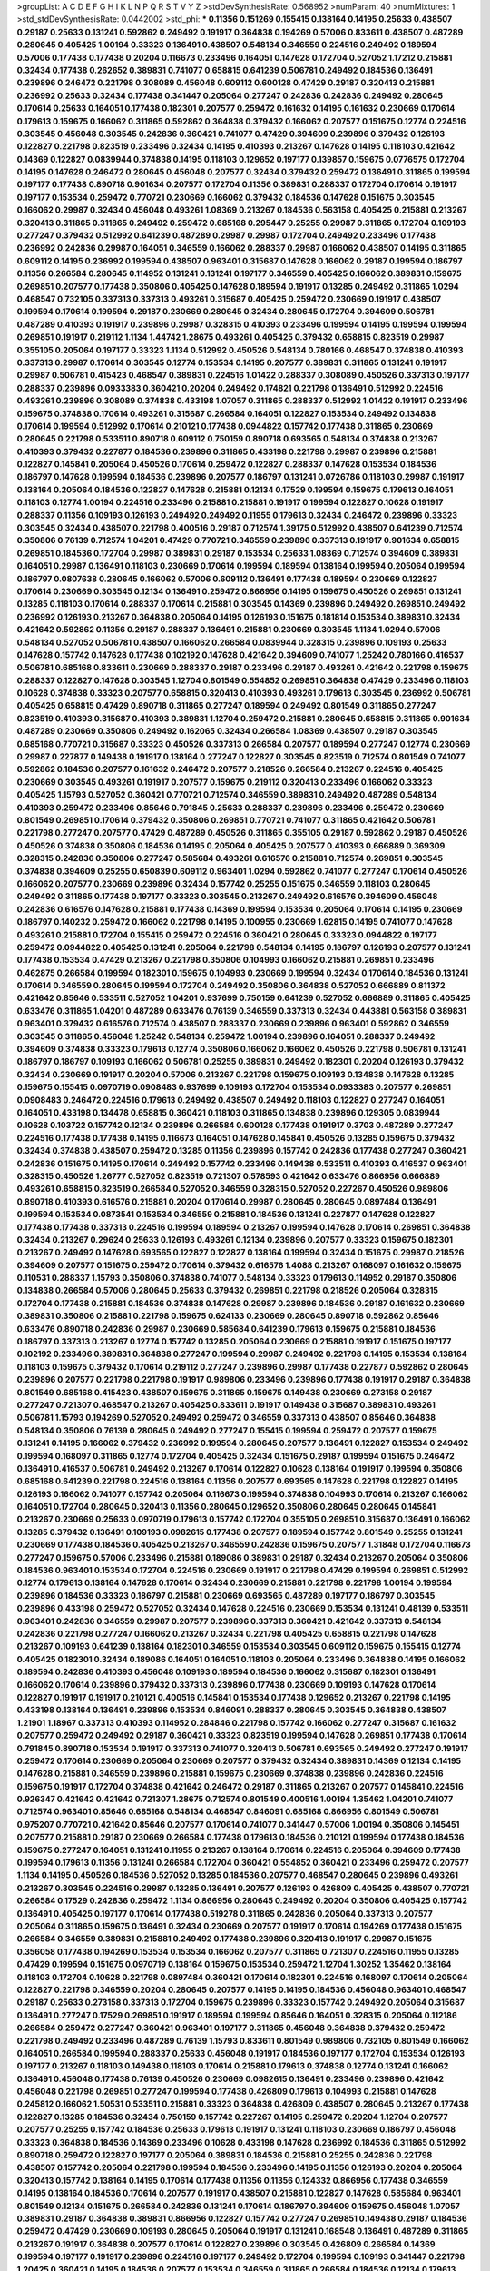 >groupList:
A C D E F G H I K L
N P Q R S T V Y Z 
>stdDevSynthesisRate:
0.568952 
>numParam:
40
>numMixtures:
1
>std_stdDevSynthesisRate:
0.0442002
>std_phi:
***
0.11356 0.151269 0.155415 0.138164 0.14195 0.25633 0.438507 0.29187 0.25633 0.131241
0.592862 0.249492 0.191917 0.364838 0.194269 0.57006 0.833611 0.438507 0.487289 0.280645
0.405425 1.00194 0.33323 0.136491 0.438507 0.548134 0.346559 0.224516 0.249492 0.189594
0.57006 0.177438 0.177438 0.20204 0.116673 0.233496 0.164051 0.147628 0.172704 0.527052
1.17212 0.215881 0.32434 0.177438 0.262652 0.389831 0.741077 0.658815 0.641239 0.506781
0.249492 0.184536 0.136491 0.239896 0.246472 0.221798 0.308089 0.456048 0.609112 0.600128
0.47429 0.29187 0.320413 0.215881 0.236992 0.25633 0.32434 0.177438 0.341447 0.205064
0.277247 0.242836 0.242836 0.249492 0.280645 0.170614 0.25633 0.164051 0.177438 0.182301
0.207577 0.259472 0.161632 0.14195 0.161632 0.230669 0.170614 0.179613 0.159675 0.166062
0.311865 0.592862 0.364838 0.379432 0.166062 0.207577 0.151675 0.12774 0.224516 0.303545
0.456048 0.303545 0.242836 0.360421 0.741077 0.47429 0.394609 0.239896 0.379432 0.126193
0.122827 0.221798 0.823519 0.233496 0.32434 0.14195 0.410393 0.213267 0.147628 0.14195
0.118103 0.421642 0.14369 0.122827 0.0839944 0.374838 0.14195 0.118103 0.129652 0.197177
0.139857 0.159675 0.0776575 0.172704 0.14195 0.147628 0.246472 0.280645 0.456048 0.207577
0.32434 0.379432 0.259472 0.136491 0.311865 0.199594 0.197177 0.177438 0.890718 0.901634
0.207577 0.172704 0.11356 0.389831 0.288337 0.172704 0.170614 0.191917 0.197177 0.153534
0.259472 0.770721 0.230669 0.166062 0.379432 0.184536 0.147628 0.151675 0.303545 0.166062
0.29987 0.32434 0.456048 0.493261 1.08369 0.213267 0.184536 0.563158 0.405425 0.215881
0.213267 0.320413 0.311865 0.311865 0.249492 0.259472 0.685168 0.295447 0.25255 0.29987
0.311865 0.172704 0.109193 0.277247 0.379432 0.512992 0.641239 0.487289 0.29987 0.29987
0.172704 0.249492 0.233496 0.177438 0.236992 0.242836 0.29987 0.164051 0.346559 0.166062
0.288337 0.29987 0.166062 0.438507 0.14195 0.311865 0.609112 0.14195 0.236992 0.199594
0.438507 0.963401 0.315687 0.147628 0.166062 0.29187 0.199594 0.186797 0.11356 0.266584
0.280645 0.114952 0.131241 0.131241 0.197177 0.346559 0.405425 0.166062 0.389831 0.159675
0.269851 0.207577 0.177438 0.350806 0.405425 0.147628 0.189594 0.191917 0.13285 0.249492
0.311865 1.0294 0.468547 0.732105 0.337313 0.337313 0.493261 0.315687 0.405425 0.259472
0.230669 0.191917 0.438507 0.199594 0.170614 0.199594 0.29187 0.230669 0.280645 0.32434
0.280645 0.172704 0.394609 0.506781 0.487289 0.410393 0.191917 0.239896 0.29987 0.328315
0.410393 0.233496 0.199594 0.14195 0.199594 0.199594 0.269851 0.191917 0.219112 1.1134
1.44742 1.28675 0.493261 0.405425 0.379432 0.658815 0.823519 0.29987 0.355105 0.205064
0.197177 0.33323 1.1134 0.512992 0.450526 0.548134 0.780166 0.468547 0.374838 0.410393
0.337313 0.29987 0.170614 0.303545 0.12774 0.153534 0.14195 0.207577 0.389831 0.311865
0.131241 0.191917 0.29987 0.506781 0.415423 0.468547 0.389831 0.224516 1.01422 0.288337
0.308089 0.450526 0.337313 0.197177 0.288337 0.239896 0.0933383 0.360421 0.20204 0.249492
0.174821 0.221798 0.136491 0.512992 0.224516 0.493261 0.239896 0.308089 0.374838 0.433198
1.07057 0.311865 0.288337 0.512992 1.01422 0.191917 0.233496 0.159675 0.374838 0.170614
0.493261 0.315687 0.266584 0.164051 0.122827 0.153534 0.249492 0.134838 0.170614 0.199594
0.512992 0.170614 0.210121 0.177438 0.0944822 0.157742 0.177438 0.311865 0.230669 0.280645
0.221798 0.533511 0.890718 0.609112 0.750159 0.890718 0.693565 0.548134 0.374838 0.213267
0.410393 0.379432 0.227877 0.184536 0.239896 0.311865 0.433198 0.221798 0.29987 0.239896
0.215881 0.122827 0.145841 0.205064 0.450526 0.170614 0.259472 0.122827 0.288337 0.147628
0.153534 0.184536 0.186797 0.147628 0.199594 0.184536 0.239896 0.207577 0.186797 0.131241
0.0726786 0.118103 0.29987 0.191917 0.138164 0.205064 0.184536 0.122827 0.147628 0.215881
0.12134 0.17529 0.199594 0.159675 0.179613 0.164051 0.118103 0.12774 1.00194 0.224516
0.233496 0.215881 0.215881 0.191917 0.199594 0.122827 0.10628 0.191917 0.288337 0.11356
0.109193 0.126193 0.249492 0.249492 0.11955 0.179613 0.32434 0.246472 0.239896 0.33323
0.303545 0.32434 0.438507 0.221798 0.400516 0.29187 0.712574 1.39175 0.512992 0.438507
0.641239 0.712574 0.350806 0.76139 0.712574 1.04201 0.47429 0.770721 0.346559 0.239896
0.337313 0.191917 0.901634 0.658815 0.269851 0.184536 0.172704 0.29987 0.389831 0.29187
0.153534 0.25633 1.08369 0.712574 0.394609 0.389831 0.164051 0.29987 0.136491 0.118103
0.230669 0.170614 0.199594 0.189594 0.138164 0.199594 0.205064 0.199594 0.186797 0.0807638
0.280645 0.166062 0.57006 0.609112 0.136491 0.177438 0.189594 0.230669 0.122827 0.170614
0.230669 0.303545 0.12134 0.136491 0.259472 0.866956 0.14195 0.159675 0.450526 0.269851
0.131241 0.13285 0.118103 0.170614 0.288337 0.170614 0.215881 0.303545 0.14369 0.239896
0.249492 0.269851 0.249492 0.236992 0.126193 0.213267 0.364838 0.205064 0.14195 0.126193
0.151675 0.181814 0.153534 0.389831 0.32434 0.421642 0.592862 0.11356 0.29187 0.288337
0.136491 0.215881 0.230669 0.303545 1.1134 1.0294 0.57006 0.548134 0.527052 0.506781
0.438507 0.166062 0.266584 0.0839944 0.328315 0.239896 0.109193 0.25633 0.147628 0.157742
0.147628 0.177438 0.102192 0.147628 0.421642 0.394609 0.741077 1.25242 0.780166 0.416537
0.506781 0.685168 0.833611 0.230669 0.288337 0.29187 0.233496 0.29187 0.493261 0.421642
0.221798 0.159675 0.288337 0.122827 0.147628 0.303545 1.12704 0.801549 0.554852 0.269851
0.364838 0.47429 0.233496 0.118103 0.10628 0.374838 0.33323 0.207577 0.658815 0.320413
0.410393 0.493261 0.179613 0.303545 0.236992 0.506781 0.405425 0.658815 0.47429 0.890718
0.311865 0.277247 0.189594 0.249492 0.801549 0.311865 0.277247 0.823519 0.410393 0.315687
0.410393 0.389831 1.12704 0.259472 0.215881 0.280645 0.658815 0.311865 0.901634 0.487289
0.230669 0.350806 0.249492 0.162065 0.32434 0.266584 1.08369 0.438507 0.29187 0.303545
0.685168 0.770721 0.315687 0.33323 0.450526 0.337313 0.266584 0.207577 0.189594 0.277247
0.12774 0.230669 0.29987 0.227877 0.149438 0.191917 0.138164 0.277247 0.122827 0.303545
0.823519 0.712574 0.801549 0.741077 0.592862 0.184536 0.207577 0.161632 0.246472 0.207577
0.218526 0.266584 0.213267 0.224516 0.405425 0.230669 0.303545 0.493261 0.191917 0.207577
0.159675 0.219112 0.320413 0.233496 0.166062 0.33323 0.405425 1.15793 0.527052 0.360421
0.770721 0.712574 0.346559 0.389831 0.249492 0.487289 0.548134 0.410393 0.259472 0.233496
0.85646 0.791845 0.25633 0.288337 0.239896 0.233496 0.259472 0.230669 0.801549 0.269851
0.170614 0.379432 0.350806 0.269851 0.770721 0.741077 0.311865 0.421642 0.506781 0.221798
0.277247 0.207577 0.47429 0.487289 0.450526 0.311865 0.355105 0.29187 0.592862 0.29187
0.450526 0.450526 0.374838 0.350806 0.184536 0.14195 0.205064 0.405425 0.207577 0.410393
0.666889 0.369309 0.328315 0.242836 0.350806 0.277247 0.585684 0.493261 0.616576 0.215881
0.712574 0.269851 0.303545 0.374838 0.394609 0.25255 0.650839 0.609112 0.963401 1.0294
0.592862 0.741077 0.277247 0.170614 0.450526 0.166062 0.207577 0.230669 0.239896 0.32434
0.157742 0.25255 0.151675 0.346559 0.118103 0.280645 0.249492 0.311865 0.177438 0.197177
0.33323 0.303545 0.213267 0.249492 0.616576 0.394609 0.456048 0.242836 0.616576 0.147628
0.215881 0.177438 0.14369 0.199594 0.153534 0.205064 0.170614 0.14195 0.230669 0.186797
0.140232 0.259472 0.166062 0.221798 0.14195 0.100955 0.230669 1.62815 0.14195 0.741077
0.147628 0.493261 0.215881 0.172704 0.155415 0.259472 0.224516 0.360421 0.280645 0.33323
0.0944822 0.197177 0.259472 0.0944822 0.405425 0.131241 0.205064 0.221798 0.548134 0.14195
0.186797 0.126193 0.207577 0.131241 0.177438 0.153534 0.47429 0.213267 0.221798 0.350806
0.104993 0.166062 0.215881 0.269851 0.233496 0.462875 0.266584 0.199594 0.182301 0.159675
0.104993 0.230669 0.199594 0.32434 0.170614 0.184536 0.131241 0.170614 0.346559 0.280645
0.199594 0.172704 0.249492 0.350806 0.364838 0.527052 0.666889 0.811372 0.421642 0.85646
0.533511 0.527052 1.04201 0.937699 0.750159 0.641239 0.527052 0.666889 0.311865 0.405425
0.633476 0.311865 1.04201 0.487289 0.633476 0.76139 0.346559 0.337313 0.32434 0.443881
0.563158 0.389831 0.963401 0.379432 0.616576 0.712574 0.438507 0.288337 0.230669 0.239896
0.963401 0.592862 0.346559 0.303545 0.311865 0.456048 1.25242 0.548134 0.259472 1.00194
0.239896 0.164051 0.288337 0.249492 0.394609 0.374838 0.33323 0.179613 0.12774 0.350806
0.166062 0.166062 0.450526 0.221798 0.506781 0.131241 0.186797 0.186797 0.109193 0.166062
0.506781 0.25255 0.389831 0.249492 0.182301 0.20204 0.126193 0.379432 0.32434 0.230669
0.191917 0.20204 0.57006 0.213267 0.221798 0.159675 0.109193 0.134838 0.147628 0.13285
0.159675 0.155415 0.0970719 0.0908483 0.937699 0.109193 0.172704 0.153534 0.0933383 0.207577
0.269851 0.0908483 0.246472 0.224516 0.179613 0.249492 0.438507 0.249492 0.118103 0.122827
0.277247 0.164051 0.164051 0.433198 0.134478 0.658815 0.360421 0.118103 0.311865 0.134838
0.239896 0.129305 0.0839944 0.10628 0.103722 0.157742 0.12134 0.239896 0.266584 0.600128
0.177438 0.191917 0.3703 0.487289 0.277247 0.224516 0.177438 0.177438 0.14195 0.116673
0.164051 0.147628 0.145841 0.450526 0.13285 0.159675 0.379432 0.32434 0.374838 0.438507
0.259472 0.13285 0.11356 0.239896 0.157742 0.242836 0.177438 0.277247 0.360421 0.242836
0.151675 0.14195 0.170614 0.249492 0.157742 0.233496 0.149438 0.533511 0.410393 0.416537
0.963401 0.328315 0.450526 1.26777 0.527052 0.823519 0.721307 0.578593 0.421642 0.633476
0.866956 0.666889 0.493261 0.658815 0.823519 0.266584 0.527052 0.346559 0.328315 0.527052
0.227267 0.450526 0.989806 0.890718 0.410393 0.616576 0.215881 0.20204 0.170614 0.29987
0.280645 0.280645 0.0897484 0.136491 0.199594 0.153534 0.0873541 0.153534 0.346559 0.215881
0.184536 0.131241 0.227877 0.147628 0.122827 0.177438 0.177438 0.337313 0.224516 0.199594
0.189594 0.213267 0.199594 0.147628 0.170614 0.269851 0.364838 0.32434 0.213267 0.29624
0.25633 0.126193 0.493261 0.12134 0.239896 0.207577 0.33323 0.159675 0.182301 0.213267
0.249492 0.147628 0.693565 0.122827 0.122827 0.138164 0.199594 0.32434 0.151675 0.29987
0.218526 0.394609 0.207577 0.151675 0.259472 0.170614 0.379432 0.616576 1.4088 0.213267
0.168097 0.161632 0.159675 0.110531 0.288337 1.15793 0.350806 0.374838 0.741077 0.548134
0.33323 0.179613 0.114952 0.29187 0.350806 0.134838 0.266584 0.57006 0.280645 0.25633
0.379432 0.269851 0.221798 0.218526 0.205064 0.328315 0.172704 0.177438 0.215881 0.184536
0.374838 0.147628 0.29987 0.239896 0.184536 0.29187 0.161632 0.230669 0.389831 0.350806
0.215881 0.221798 0.159675 0.624133 0.230669 0.280645 0.890718 0.592862 0.85646 0.633476
0.890718 0.242836 0.29987 0.230669 0.585684 0.641239 0.179613 0.159675 0.215881 0.184536
0.186797 0.337313 0.213267 0.12774 0.157742 0.13285 0.205064 0.230669 0.215881 0.191917
0.151675 0.197177 0.102192 0.233496 0.389831 0.364838 0.277247 0.199594 0.29987 0.249492
0.221798 0.14195 0.153534 0.138164 0.118103 0.159675 0.379432 0.170614 0.219112 0.277247
0.239896 0.29987 0.177438 0.227877 0.592862 0.280645 0.239896 0.207577 0.221798 0.221798
0.191917 0.989806 0.233496 0.239896 0.177438 0.191917 0.29187 0.364838 0.801549 0.685168
0.415423 0.438507 0.159675 0.311865 0.159675 0.149438 0.230669 0.273158 0.29187 0.277247
0.721307 0.468547 0.213267 0.405425 0.833611 0.191917 0.149438 0.315687 0.389831 0.493261
0.506781 1.15793 0.194269 0.527052 0.249492 0.259472 0.346559 0.337313 0.438507 0.85646
0.364838 0.548134 0.350806 0.76139 0.280645 0.249492 0.277247 0.155415 0.199594 0.259472
0.207577 0.159675 0.131241 0.14195 0.166062 0.379432 0.236992 0.199594 0.280645 0.207577
0.136491 0.122827 0.153534 0.249492 0.199594 0.168097 0.311865 0.12774 0.172704 0.405425
0.32434 0.151675 0.29187 0.199594 0.151675 0.246472 0.136491 0.416537 0.506781 0.249492
0.213267 0.170614 0.122827 0.10628 0.138164 0.191917 0.199594 0.350806 0.685168 0.641239
0.221798 0.224516 0.138164 0.11356 0.207577 0.693565 0.147628 0.221798 0.122827 0.14195
0.126193 0.166062 0.741077 0.157742 0.205064 0.116673 0.199594 0.374838 0.104993 0.170614
0.213267 0.166062 0.164051 0.172704 0.280645 0.320413 0.11356 0.280645 0.129652 0.350806
0.280645 0.280645 0.145841 0.213267 0.230669 0.25633 0.0970719 0.179613 0.157742 0.172704
0.355105 0.269851 0.315687 0.136491 0.166062 0.13285 0.379432 0.136491 0.109193 0.0982615
0.177438 0.207577 0.189594 0.157742 0.801549 0.25255 0.131241 0.230669 0.177438 0.184536
0.405425 0.213267 0.346559 0.242836 0.159675 0.207577 1.31848 0.172704 0.116673 0.277247
0.159675 0.57006 0.233496 0.215881 0.189086 0.389831 0.29187 0.32434 0.213267 0.205064
0.350806 0.184536 0.963401 0.153534 0.172704 0.224516 0.230669 0.191917 0.221798 0.47429
0.199594 0.269851 0.512992 0.12774 0.179613 0.138164 0.147628 0.170614 0.32434 0.230669
0.215881 0.221798 0.221798 1.00194 0.199594 0.239896 0.184536 0.33323 0.186797 0.215881
0.230669 0.693565 0.487289 0.197177 0.186797 0.303545 0.239896 0.433198 0.259472 0.527052
0.32434 0.147628 0.224516 0.230669 0.153534 0.131241 0.48139 0.533511 0.963401 0.242836
0.346559 0.29987 0.207577 0.239896 0.337313 0.360421 0.421642 0.337313 0.548134 0.242836
0.221798 0.277247 0.166062 0.213267 0.32434 0.221798 0.405425 0.658815 0.221798 0.147628
0.213267 0.109193 0.641239 0.138164 0.182301 0.346559 0.153534 0.303545 0.609112 0.159675
0.155415 0.12774 0.405425 0.182301 0.32434 0.189086 0.164051 0.164051 0.118103 0.205064
0.233496 0.364838 0.14195 0.166062 0.189594 0.242836 0.410393 0.456048 0.109193 0.189594
0.184536 0.166062 0.315687 0.182301 0.136491 0.166062 0.170614 0.239896 0.379432 0.337313
0.239896 0.177438 0.230669 0.109193 0.147628 0.170614 0.122827 0.191917 0.191917 0.210121
0.400516 0.145841 0.153534 0.177438 0.129652 0.213267 0.221798 0.14195 0.433198 0.138164
0.136491 0.239896 0.153534 0.846091 0.288337 0.280645 0.303545 0.364838 0.438507 1.21901
1.18967 0.337313 0.410393 0.114952 0.284846 0.221798 0.157742 0.166062 0.277247 0.315687
0.161632 0.207577 0.259472 0.249492 0.29187 0.360421 0.33323 0.823519 0.199594 0.147628
0.269851 0.177438 0.170614 0.791845 0.890718 0.153534 0.191917 0.337313 0.741077 0.320413
0.506781 0.693565 0.249492 0.277247 0.191917 0.259472 0.170614 0.230669 0.205064 0.230669
0.207577 0.379432 0.32434 0.389831 0.14369 0.12134 0.14195 0.147628 0.215881 0.346559
0.239896 0.215881 0.159675 0.230669 0.374838 0.239896 0.242836 0.224516 0.159675 0.191917
0.172704 0.374838 0.421642 0.246472 0.29187 0.311865 0.213267 0.207577 0.145841 0.224516
0.926347 0.421642 0.421642 0.721307 1.28675 0.712574 0.801549 0.400516 1.00194 1.35462
1.04201 0.741077 0.712574 0.963401 0.85646 0.685168 0.548134 0.468547 0.846091 0.685168
0.866956 0.801549 0.506781 0.975207 0.770721 0.421642 0.85646 0.207577 0.170614 0.741077
0.341447 0.57006 1.00194 0.350806 0.145451 0.207577 0.215881 0.29187 0.230669 0.266584
0.177438 0.179613 0.184536 0.210121 0.199594 0.177438 0.184536 0.159675 0.277247 0.164051
0.131241 0.11955 0.213267 0.138164 0.170614 0.224516 0.205064 0.394609 0.177438 0.199594
0.179613 0.11356 0.131241 0.266584 0.172704 0.360421 0.554852 0.360421 0.233496 0.259472
0.207577 1.1134 0.14195 0.450526 0.184536 0.527052 0.13285 0.184536 0.207577 0.468547
0.280645 0.239896 0.493261 0.213267 0.303545 0.224516 0.29987 0.13285 0.136491 0.207577
0.126193 0.426809 0.405425 0.438507 0.770721 0.266584 0.17529 0.242836 0.259472 1.1134
0.866956 0.280645 0.249492 0.20204 0.350806 0.405425 0.157742 0.136491 0.405425 0.197177
0.170614 0.177438 0.519278 0.311865 0.242836 0.205064 0.337313 0.207577 0.205064 0.311865
0.159675 0.136491 0.32434 0.230669 0.207577 0.191917 0.170614 0.194269 0.177438 0.151675
0.266584 0.346559 0.389831 0.215881 0.249492 0.177438 0.239896 0.320413 0.191917 0.29987
0.151675 0.356058 0.177438 0.194269 0.153534 0.153534 0.166062 0.207577 0.311865 0.721307
0.224516 0.11955 0.13285 0.47429 0.199594 0.151675 0.0970719 0.138164 0.159675 0.153534
0.259472 1.12704 1.30252 1.35462 0.138164 0.118103 0.172704 0.10628 0.221798 0.0897484
0.360421 0.170614 0.182301 0.224516 0.168097 0.170614 0.205064 0.122827 0.221798 0.346559
0.20204 0.280645 0.207577 0.14195 0.14195 0.184536 0.456048 0.963401 0.468547 0.29187
0.25633 0.273158 0.337313 0.172704 0.159675 0.239896 0.33323 0.157742 0.249492 0.205064
0.315687 0.136491 0.277247 0.17529 0.269851 0.191917 0.189594 0.199594 0.85646 0.164051
0.328315 0.205064 0.112186 0.266584 0.259472 0.277247 0.360421 0.963401 0.197177 0.311865
0.456048 0.364838 0.379432 0.259472 0.221798 0.249492 0.233496 0.487289 0.76139 1.15793
0.833611 0.801549 0.989806 0.732105 0.801549 0.166062 0.164051 0.266584 0.199594 0.288337
0.25633 0.456048 0.191917 0.184536 0.197177 0.172704 0.153534 0.126193 0.197177 0.213267
0.118103 0.149438 0.118103 0.170614 0.215881 0.179613 0.374838 0.12774 0.131241 0.166062
0.136491 0.456048 0.177438 0.76139 0.450526 0.230669 0.0982615 0.136491 0.233496 0.239896
0.421642 0.456048 0.221798 0.269851 0.277247 0.199594 0.177438 0.426809 0.179613 0.104993
0.215881 0.147628 0.245812 0.166062 1.50531 0.533511 0.215881 0.33323 0.364838 0.426809
0.438507 0.280645 0.213267 0.177438 0.122827 0.13285 0.184536 0.32434 0.750159 0.157742
0.227267 0.14195 0.259472 0.20204 1.12704 0.207577 0.207577 0.25255 0.157742 0.184536
0.25633 0.179613 0.191917 0.131241 0.118103 0.230669 0.186797 0.456048 0.33323 0.364838
0.184536 0.14369 0.233496 0.10628 0.433198 0.147628 0.236992 0.184536 0.311865 0.512992
0.890718 0.259472 0.122827 0.197177 0.205064 0.389831 0.184536 0.215881 0.25255 0.242836
0.221798 0.438507 0.157742 0.205064 0.221798 0.199594 0.184536 0.233496 0.14195 0.11356
0.126193 0.20204 0.205064 0.320413 0.157742 0.138164 0.14195 0.170614 0.177438 0.11356
0.11356 0.124332 0.866956 0.177438 0.346559 0.14195 0.138164 0.184536 0.170614 0.207577
0.191917 0.438507 0.215881 0.122827 0.147628 0.585684 0.963401 0.801549 0.12134 0.151675
0.266584 0.242836 0.131241 0.170614 0.186797 0.394609 0.159675 0.456048 1.07057 0.389831
0.29187 0.364838 0.389831 0.866956 0.122827 0.157742 0.277247 0.269851 0.149438 0.29187
0.184536 0.259472 0.47429 0.230669 0.109193 0.280645 0.205064 0.191917 0.131241 0.168548
0.136491 0.487289 0.311865 0.213267 0.191917 0.364838 0.207577 0.170614 0.122827 0.239896
0.303545 0.426809 0.266584 0.14369 0.199594 0.197177 0.191917 0.239896 0.224516 0.197177
0.249492 0.172704 0.199594 0.109193 0.341447 0.221798 1.20425 0.360421 0.14195 0.184536
0.207577 0.153534 0.346559 0.311865 0.266584 0.184536 0.12134 0.179613 0.184536 0.280645
0.712574 0.29187 0.288337 0.29624 0.118103 0.450526 0.259472 0.215881 0.13285 0.162065
0.153534 0.170614 0.102192 0.280645 0.438507 0.527052 0.315687 0.184536 0.182301 0.284846
0.963401 0.12774 0.184536 0.184536 0.249492 0.487289 0.213267 0.191917 0.177438 0.311865
0.374838 0.280645 0.14195 0.157742 0.136491 0.145841 0.585684 0.213267 0.11356 0.951737
0.450526 0.350806 0.199594 0.159675 0.136491 0.249492 0.147628 0.197177 0.350806 0.426809
0.438507 0.741077 0.269851 0.259472 0.288337 0.658815 0.548134 0.456048 0.288337 0.166062
0.191917 0.136491 0.259472 0.199594 0.527052 0.207577 0.32434 0.415423 0.280645 0.438507
0.355105 0.242836 0.554852 0.239896 0.601737 0.311865 0.288337 0.242836 0.207577 0.438507
0.600128 0.308089 0.456048 0.685168 0.341447 0.221798 0.118103 0.633476 0.14369 0.269851
0.145841 0.269851 0.280645 0.177438 0.29987 0.239896 0.259472 0.468547 0.29987 0.170614
0.246472 0.14195 0.161632 0.199594 0.242836 0.29987 0.233496 0.168548 0.249492 0.548134
0.118103 0.191917 0.182301 0.149438 0.288337 0.162065 0.166062 0.191917 0.136491 0.159675
0.197177 0.0982615 0.122827 0.221798 0.166062 0.153534 0.145841 0.215881 0.159675 0.0970719
0.159675 0.166062 0.215881 0.207577 0.149838 0.138164 0.191917 0.14195 0.136491 0.191917
0.230669 0.405425 0.421642 0.164051 0.221798 0.118103 0.172704 0.218526 0.259472 0.122827
0.616576 0.280645 0.166062 0.311865 0.221798 0.11955 0.184536 0.164051 0.233496 1.44742
0.207577 0.233496 0.29987 0.288337 0.159675 0.233496 0.147628 0.147628 0.164051 0.177438
0.303545 0.14369 0.12134 0.554852 0.29987 0.166062 0.157742 0.11356 0.194269 0.151675
0.164051 0.277247 0.13285 0.239896 0.633476 0.184536 0.11955 0.213267 0.166062 0.159675
0.311865 0.207577 0.29987 0.194269 0.189594 0.136491 0.12774 0.131241 1.07057 0.172704
0.153534 0.118103 0.14195 0.159675 0.269851 0.266584 0.213267 0.288337 0.172704 0.145841
0.259472 0.461637 0.199594 0.157742 0.170614 0.592862 0.29624 0.512992 0.205064 0.126193
0.801549 0.221798 0.189594 0.233496 0.269851 0.131241 0.239896 0.25633 0.249492 0.989806
0.153534 0.311865 0.161632 0.131241 0.288337 0.405425 0.159675 0.147628 0.191917 0.221798
0.280645 0.230669 0.136491 0.191917 0.109193 0.179613 0.14195 0.230669 0.224516 0.136491
0.118103 0.0944822 0.104993 0.866956 0.280645 0.259472 0.166062 0.147628 0.145841 0.29187
0.277247 0.76139 0.29624 0.179613 0.239896 0.184536 0.136491 0.280645 0.14369 0.181814
0.177438 0.249492 0.394609 0.159675 0.122827 0.236992 0.230669 0.243488 0.170614 0.249492
0.233496 0.14369 0.174821 0.25255 0.12774 0.102192 0.159675 0.153534 0.207577 0.166062
0.184536 0.122827 0.159675 0.184536 0.205064 0.147628 0.10628 0.122827 0.10628 0.32434
0.280645 0.177438 0.356058 0.213267 0.385112 0.269851 0.215881 0.159675 0.379432 0.186797
0.456048 0.277247 0.533511 0.311865 0.29187 0.104993 0.12774 0.770721 0.177438 0.199594
0.213267 0.0970719 0.0850237 0.122827 0.199594 0.164051 0.221798 0.355105 0.506781 0.548134
0.337313 0.215881 0.199594 0.350806 0.239896 0.224516 0.199594 0.288337 0.249492 0.104993
0.194269 0.554852 0.259472 0.487289 0.364838 0.224516 0.159675 0.14195 0.280645 0.159675
0.527052 0.233496 0.693565 0.233496 0.205064 0.379432 0.259472 0.592862 0.191917 0.155415
0.179613 0.405425 0.249492 0.57006 0.118103 0.346559 0.33323 0.215881 0.269851 0.186797
0.179613 0.25633 0.230669 0.346559 0.328315 0.239896 0.259472 0.191917 0.118103 0.13285
0.320413 0.259472 0.179613 0.712574 0.233496 0.136491 0.266584 0.25255 0.164051 0.109193
0.280645 0.989806 0.364838 0.311865 0.136491 0.153534 0.177438 0.184536 0.159675 0.259472
0.166062 0.259472 0.230669 0.126193 0.213267 0.170614 0.350806 0.147628 0.159675 0.14195
0.184536 0.159675 0.184536 0.157742 0.189594 0.182301 0.29987 0.337313 0.405425 0.147628
0.242836 0.741077 0.11955 0.277247 0.433198 0.249492 0.155832 0.249492 0.13285 0.170614
0.138164 0.172704 0.311865 0.136491 0.184536 0.360421 1.20425 0.685168 0.421642 0.266584
0.266584 0.259472 0.184536 0.14195 0.122827 0.10628 0.172704 0.379432 0.32434 0.394609
0.170614 0.136491 0.197177 0.14195 0.221798 0.350806 0.153534 0.131241 0.0933383 0.207577
0.12134 0.100955 0.184536 0.189086 0.213267 0.350806 0.563158 0.394609 0.374838 0.197177
0.0933383 0.177438 0.164051 0.280645 0.191917 0.172704 0.57006 0.926347 0.210685 0.32434
0.421642 0.438507 0.215881 0.259472 0.199594 0.122827 0.162065 0.25255 0.269851 0.205064
0.0786092 1.23726 0.360421 0.186797 0.249492 0.184536 0.249492 0.14369 1.20425 0.712574
0.649098 0.493261 0.456048 0.712574 0.145841 0.14369 0.374838 0.360421 0.311865 0.315687
0.311865 0.527052 0.191917 0.364838 0.364838 0.153534 0.215881 0.29987 0.207577 0.199594
0.269851 0.184536 0.205064 0.191917 0.14369 0.224516 0.159675 0.170614 1.14391 0.641239
0.85646 0.303545 0.616576 0.288337 0.259472 0.207577 1.00194 0.259472 0.394609 0.456048
0.426809 0.901634 0.527052 0.548134 0.506781 0.280645 0.230669 0.239896 0.207577 0.592862
0.405425 0.364838 0.350806 0.360421 0.616576 0.433198 1.1134 0.230669 0.170614 0.168548
0.124332 0.159675 0.145841 0.177438 0.346559 0.421642 0.360421 0.379432 0.153534 0.197177
0.191917 0.215881 0.280645 1.25242 0.592862 1.00194 1.1134 0.487289 0.548134 0.249492
0.519278 0.239896 0.239896 0.230669 0.189086 0.29187 0.10628 0.456048 0.153534 0.221798
0.438507 0.239896 0.269851 0.438507 0.32434 0.29187 0.350806 0.29987 0.259472 0.230669
0.221798 0.172704 0.184536 0.182301 0.239896 0.295447 0.149438 0.170614 0.337313 1.1134
0.527052 0.438507 0.239896 0.32434 0.741077 0.197177 0.350806 0.239896 0.25255 0.199594
0.236992 0.199594 0.116673 0.157742 0.191917 0.191917 0.170614 0.191917 0.215881 0.233496
0.199594 0.512992 0.389831 0.527052 0.438507 0.506781 0.389831 0.512992 0.527052 0.527052
1.1134 0.609112 0.527052 0.658815 0.609112 0.433198 0.937699 1.28675 0.609112 0.585684
0.770721 0.533511 0.616576 0.548134 0.47429 0.426809 0.506781 0.221798 0.410393 1.1134
0.456048 0.199594 0.205064 0.126193 0.364838 0.197177 0.179613 0.295447 0.166062 0.184536
0.170614 0.963401 0.242836 0.166062 0.379432 0.374838 0.230669 0.249492 0.199594 0.29187
0.126193 0.197177 0.11356 0.13285 0.221798 0.249492 0.389831 0.14369 0.259472 0.288337
0.311865 0.157742 0.177438 0.100955 0.104993 0.224516 0.215881 0.266584 0.12774 0.269851
0.153534 0.159675 0.147628 0.14195 0.147628 0.177438 0.153534 0.249492 0.138164 0.207577
0.184536 0.147628 0.177438 0.155415 0.14195 0.184536 0.259472 0.124332 0.191917 0.29987
0.134838 0.218526 0.199594 0.374838 0.246472 0.122827 0.249492 0.199594 0.199594 0.227877
0.0817536 0.12134 0.147628 0.199594 0.177438 0.177438 0.131241 0.151675 0.320413 0.277247
0.389831 0.266584 0.239896 0.360421 0.172704 0.172704 0.131241 0.13285 0.147628 0.151675
0.266584 0.230669 0.199594 0.215881 0.122827 0.114952 0.189594 0.155415 0.57006 0.512992
0.405425 0.207577 0.443881 0.170614 0.280645 0.32434 0.221798 0.194269 0.658815 0.315687
0.374838 0.506781 0.951737 0.47429 0.770721 0.741077 0.693565 0.47429 0.468547 0.585684
0.926347 0.712574 0.703947 0.57006 0.780166 0.963401 0.926347 1.1134 1.07057 0.405425
0.866956 0.666889 0.337313 0.350806 0.609112 0.616576 0.405425 0.426809 0.76139 0.311865
0.262652 0.585684 0.170614 0.191917 0.47429 0.456048 0.421642 0.666889 1.04201 0.315687
0.416537 0.166062 0.421642 0.374838 0.194269 0.136491 0.179613 0.520671 0.273158 0.239896
0.215881 0.592862 0.207577 0.259472 0.155415 0.249492 0.189594 0.239896 0.224516 0.259472
0.151675 0.215881 0.269851 0.405425 0.288337 0.360421 0.224516 0.164051 0.102192 0.12774
0.159675 0.177438 0.17529 0.191917 0.147628 0.311865 0.389831 0.122827 0.191917 0.259472
0.311865 0.12134 0.131241 0.207577 0.288337 0.213267 0.249492 0.29987 0.230669 0.157742
0.179613 0.246472 0.242836 0.194269 0.224516 0.102192 0.199594 0.159675 0.350806 0.262652
0.29987 0.288337 0.215881 0.11356 0.136491 0.890718 0.277247 0.269851 0.227877 0.311865
0.29987 0.337313 0.191917 0.136491 0.122827 0.13285 0.164051 0.184536 0.0944822 0.693565
1.1134 0.102192 0.259472 0.199594 0.224516 0.770721 0.149438 0.239896 0.145451 0.13285
0.239896 0.288337 0.177438 0.221798 0.350806 0.280645 0.315687 0.405425 0.259472 0.29187
0.346559 0.177438 0.468547 0.149438 0.0690372 0.149438 0.147628 0.166062 0.224516 0.159675
1.01422 0.0982615 0.259472 0.136491 0.609112 0.249492 1.15793 0.901634 0.337313 0.25633
0.118103 0.191917 0.207577 0.13285 0.170614 0.11356 0.134838 0.179613 0.136491 0.157742
0.207577 0.32434 0.170614 0.184536 0.224516 0.213267 0.191917 0.172704 0.416537 0.189086
0.389831 0.277247 0.85646 0.693565 0.600128 0.138164 0.157742 0.280645 0.438507 0.666889
0.207577 0.184536 0.157742 0.269851 0.157742 0.13285 0.138164 0.197177 0.394609 0.153534
0.233496 1.0294 0.461637 0.658815 0.249492 0.191917 0.269851 0.17529 0.164051 0.25633
0.625807 0.468547 0.172704 0.170614 0.269851 0.741077 0.833611 1.12704 0.360421 0.184536
0.239896 0.172704 0.224516 0.126193 0.151269 0.303545 0.394609 0.438507 0.311865 0.147628
0.191917 0.311865 0.136491 0.184536 0.172704 0.269851 0.136491 0.259472 0.280645 0.33323
0.548134 0.295447 0.205064 0.221798 0.410393 0.506781 0.259472 0.277247 0.172704 0.33323
0.184536 0.122827 0.159675 0.85646 0.493261 0.308089 0.421642 0.379432 0.57006 0.741077
0.438507 0.450526 0.770721 0.527052 0.389831 0.506781 0.438507 0.57006 0.823519 0.350806
0.438507 0.233496 0.159675 0.199594 0.288337 0.12134 0.109193 0.138164 0.616576 0.177438
0.284084 0.131241 0.145841 0.770721 0.29987 0.400516 0.242836 0.233496 0.405425 0.303545
0.592862 0.421642 0.389831 0.277247 0.29987 0.666889 0.32434 0.14195 0.172704 0.114952
0.346559 0.20204 0.450526 0.85646 0.563158 0.394609 0.410393 0.527052 0.207577 0.221798
0.389831 0.259472 0.259472 0.181814 0.230669 0.191917 0.205064 0.136491 0.191917 0.191917
0.107871 0.199594 0.104993 0.801549 0.159675 0.280645 0.122827 0.239896 0.136491 0.266584
0.191917 0.29187 0.207577 0.315687 0.230669 0.239896 0.12774 0.191917 0.32434 0.215881
0.170614 0.239896 0.138164 0.129652 0.14369 0.288337 0.13285 0.100955 0.159675 0.153534
0.147628 0.14369 0.249492 0.259472 0.199594 0.11356 0.14369 0.107871 0.136491 0.12774
0.311865 0.159675 0.149438 0.159675 0.166062 0.249492 0.242836 0.242836 0.364838 0.13285
0.280645 0.191917 0.14195 0.259472 0.131241 0.468547 0.269851 0.311865 0.145841 0.177438
0.191917 0.280645 0.33323 0.184536 0.159675 0.186797 0.118103 0.205064 0.153534 0.131241
0.138164 0.170614 0.269851 0.269851 0.184536 0.288337 0.205064 0.122827 0.172704 0.426809
0.138164 0.149438 0.221798 0.147628 0.177438 0.102192 0.13285 0.177438 0.153534 0.177438
0.159675 0.205064 0.179613 0.269851 0.191917 0.164051 0.0908483 0.126193 0.29187 0.801549
0.269851 0.126193 0.405425 0.308089 0.288337 0.666889 0.712574 1.1134 0.658815 0.685168
0.29987 0.616576 0.303545 0.328315 0.633476 0.374838 0.147628 0.609112 0.246472 0.374838
0.527052 0.712574 0.288337 0.29187 0.207577 0.29987 0.394609 0.269851 0.416537 0.249492
0.379432 0.438507 0.456048 0.548134 0.658815 1.25242 0.506781 0.389831 0.989806 1.07057
0.443881 0.85646 0.801549 1.20425 1.07057 0.221798 0.712574 0.506781 0.33323 0.29987
0.269851 0.224516 0.29987 0.259472 0.315687 0.527052 0.426809 0.592862 0.25255 0.239896
0.136491 0.151675 0.199594 0.159675 0.379432 0.221798 0.0786092 0.11356 0.205064 0.337313
0.57006 0.506781 0.585684 0.159675 0.153534 0.153534 0.230669 0.197177 0.249492 0.320413
0.172704 0.184536 0.191917 0.29187 0.184536 0.337313 0.249492 0.233496 0.215881 0.151269
0.179613 0.57006 0.277247 0.57006 0.450526 0.487289 0.506781 0.213267 0.164051 0.360421
0.164051 0.269851 0.405425 0.29987 0.269851 0.230669 0.400516 0.29987 0.151675 0.181814
0.11955 0.205064 0.122827 0.164051 0.194269 0.205064 0.230669 0.191917 0.207577 0.166062
0.131241 0.166062 0.118103 0.791845 0.750159 0.456048 0.337313 0.527052 0.823519 0.585684
0.47429 0.249492 0.230669 0.443881 0.426809 0.416537 0.592862 0.512992 0.389831 0.554852
0.450526 0.337313 0.666889 0.506781 0.989806 0.658815 0.641239 0.741077 0.592862 0.461637
0.846091 0.641239 0.791845 0.85646 0.416537 0.379432 0.32434 0.311865 0.47429 0.609112
0.989806 0.303545 0.394609 0.512992 0.47429 0.389831 0.585684 0.548134 1.1134 0.554852
0.456048 0.394609 0.33323 0.239896 0.350806 0.57006 0.47429 0.242836 0.658815 0.172704
0.136491 1.23726 0.901634 0.207577 0.374838 0.20204 0.205064 0.266584 0.29987 0.14369
0.456048 0.177438 0.184536 0.147628 0.364838 0.199594 0.179613 0.277247 0.280645 0.122827
0.138164 0.122827 0.205064 0.184536 0.32434 0.159675 0.249492 0.153534 0.118103 0.337313
0.170614 0.266584 0.147628 0.215881 0.266584 0.215881 0.379432 0.109193 0.189594 0.311865
0.20204 0.29987 0.155415 0.136491 0.337313 0.346559 0.0970719 0.14195 0.151675 0.227877
0.184536 0.32434 0.207577 0.110531 0.269851 0.136491 0.205064 0.374838 0.963401 0.179613
0.136491 0.136491 0.153534 0.153534 0.29987 0.164051 0.29987 0.13285 0.147628 0.239896
0.164051 0.210685 0.239896 0.157742 0.126193 0.207577 0.14369 0.405425 0.104993 0.118103
0.230669 0.197177 0.487289 0.207577 0.269851 0.311865 0.527052 0.199594 0.159675 0.0908483
1.33822 0.246472 0.337313 0.191917 0.29987 0.147628 0.205064 0.207577 0.122827 0.219112
0.186797 0.337313 0.350806 0.468547 0.184536 0.215881 0.230669 0.221798 0.164051 0.170614
0.33323 0.172704 0.14195 0.151675 0.360421 0.11356 0.103722 0.207577 0.151675 0.199594
0.136491 0.215881 0.29987 0.337313 0.13285 0.151675 0.33323 0.337313 0.421642 0.213267
0.405425 0.320413 0.389831 0.215881 0.389831 0.421642 0.506781 0.311865 0.269851 0.239896
0.280645 0.311865 0.205064 0.164051 0.249492 0.791845 0.25255 0.548134 0.385112 0.337313
0.369309 0.221798 0.12774 0.177438 0.230669 0.14195 0.118103 0.215881 0.585684 0.153534
0.166062 0.164051 0.0994657 0.224516 0.147628 0.269851 0.311865 0.350806 0.963401 0.389831
0.616576 0.641239 0.527052 0.685168 0.346559 0.846091 0.616576 0.450526 1.25242 0.712574
0.379432 0.57006 0.666889 0.57006 0.303545 0.47429 0.210121 0.57006 0.770721 0.433198
0.394609 0.741077 0.350806 0.791845 0.693565 0.405425 0.57006 0.823519 0.468547 0.280645
0.394609 0.533511 0.311865 0.207577 1.04201 1.28675 0.249492 0.166062 0.246472 0.153534
0.25255 0.269851 0.207577 0.136491 0.249492 0.177438 0.926347 0.989806 0.199594 0.233496
0.259472 0.207577 0.199594 0.337313 0.170614 0.12774 0.13285 0.136491 0.166062 0.177438
0.14369 0.166062 0.109193 0.131241 0.177438 0.189594 0.259472 0.205064 0.112186 0.186797
0.147628 0.277247 0.102192 0.277247 0.303545 0.337313 0.129652 0.122827 0.14369 1.00194
0.791845 0.207577 0.170614 0.389831 1.07057 0.153534 0.239896 0.184536 0.159675 0.230669
0.207577 0.259472 0.741077 0.215881 0.131241 0.592862 0.926347 0.520671 0.360421 0.239896
0.194269 0.207577 0.269851 0.164051 0.151675 0.116673 0.13285 0.280645 0.136491 0.170614
0.159675 0.14195 0.164051 0.199594 0.199594 0.166062 0.10628 0.136491 0.11356 0.207577
0.288337 0.29187 0.360421 0.164051 0.126193 0.104993 0.456048 0.311865 0.215881 0.170614
0.147628 0.199594 0.493261 0.124332 0.199594 0.159675 0.126193 0.170614 0.166062 0.277247
0.280645 0.29987 0.266584 0.346559 0.14369 0.191917 0.14195 0.259472 0.239896 0.416537
0.246472 0.14195 0.199594 0.179613 0.259472 0.213267 0.199594 0.131241 0.249492 0.242836
0.177438 0.85646 0.215881 0.179613 0.191917 0.145841 0.239896 0.153534 0.712574 0.269851
1.33822 0.224516 0.499306 0.405425 0.374838 0.259472 0.236992 0.337313 0.207577 0.224516
0.269851 0.25633 0.191917 0.14195 0.170614 0.308089 0.456048 0.533511 0.890718 0.890718
0.823519 0.57006 0.421642 0.438507 0.592862 0.405425 1.15793 0.658815 0.890718 0.433198
0.172704 0.242836 0.438507 0.405425 0.438507 0.166062 0.685168 0.112186 0.641239 0.269851
0.168548 0.506781 0.177438 0.288337 0.230669 0.221798 0.207577 0.177438 0.360421 0.179613
0.14195 0.14195 0.249492 0.199594 0.197177 0.159675 0.14195 0.215881 0.179613 0.277247
0.134478 0.14195 0.153534 0.239896 0.29187 0.641239 0.421642 1.00194 0.456048 0.266584
0.32434 0.548134 0.311865 0.199594 0.405425 0.801549 0.29987 0.592862 0.456048 0.311865
0.389831 0.280645 0.249492 0.685168 0.242836 0.421642 1.09992 0.374838 0.177438 0.136491
0.616576 0.47429 0.288337 0.161632 0.32434 0.145841 0.177438 0.246472 0.215881 0.224516
0.32434 0.199594 0.230669 0.153534 0.151675 0.11356 0.259472 0.215881 0.207577 0.164051
0.184536 0.288337 0.410393 0.280645 1.0294 0.641239 0.122827 0.320413 0.224516 0.157742
0.166062 0.230669 1.33822 0.421642 0.266584 0.259472 0.166062 0.199594 0.311865 0.741077
1.07057 0.493261 0.29187 0.221798 0.25255 0.379432 0.239896 0.468547 0.890718 0.269851
0.405425 0.29987 0.389831 0.227877 0.616576 0.29187 0.328315 0.456048 0.303545 0.29987
0.624133 0.616576 0.389831 0.493261 0.239896 0.29187 0.506781 0.493261 0.520671 0.658815
1.1134 0.693565 0.47429 0.527052 0.199594 0.328315 0.456048 0.337313 0.369309 0.703947
0.311865 0.389831 0.337313 0.394609 0.76139 0.712574 1.07057 0.823519 0.770721 0.506781
0.394609 0.438507 0.269851 0.548134 0.85646 0.57006 0.989806 0.703947 0.592862 0.374838
0.592862 0.172704 0.207577 0.421642 0.350806 0.389831 0.374838 0.184536 0.405425 0.213267
0.389831 0.269851 0.57006 0.205064 0.230669 0.170614 0.616576 0.233496 0.262652 0.12134
0.346559 0.172704 0.25633 0.963401 0.33323 0.186797 0.233496 0.199594 0.170614 0.249492
0.249492 0.277247 0.172704 0.14195 0.230669 0.374838 0.456048 0.32434 0.685168 1.33822
0.833611 0.29987 0.337313 0.259472 0.311865 0.277247 0.487289 0.337313 0.47429 0.57006
0.215881 0.179613 0.29187 0.288337 0.199594 0.191917 1.04201 0.328315 0.337313 0.288337
0.280645 0.438507 0.280645 0.184536 0.213267 0.315687 0.25255 0.164051 0.249492 0.159675
0.197177 0.259472 0.249492 0.280645 0.249492 0.320413 0.548134 0.149438 0.177438 0.205064
0.230669 0.191917 0.207577 0.350806 0.221798 0.221798 0.136491 0.159675 0.288337 0.189594
0.164051 0.13285 0.210685 0.221798 0.277247 0.288337 0.184536 0.47429 0.172704 0.131241
0.11356 0.12134 0.197177 0.405425 0.207577 0.164051 0.100955 0.47429 0.405425 0.233496
0.233496 0.242836 0.104993 0.506781 0.277247 0.131241 0.153534 0.194269 0.153534 0.242836
0.233496 0.184536 0.184536 0.177438 0.170614 0.350806 0.191917 0.147628 0.131241 0.215881
0.184536 0.693565 0.215881 0.147628 0.29187 0.801549 0.364838 0.791845 0.405425 0.450526
0.658815 0.609112 0.548134 0.456048 0.741077 0.426809 0.585684 0.456048 0.337313 0.57006
0.450526 0.666889 0.506781 0.527052 0.890718 0.400516 0.506781 0.303545 0.350806 0.224516
0.541498 0.732105 0.32434 0.249492 0.230669 0.184536 0.12774 0.379432 0.191917 0.205064
0.249492 0.410393 0.186797 0.11356 0.0908483 0.13285 0.14195 0.177438 0.126193 0.177438
0.153534 0.468547 0.166062 0.189594 0.224516 0.13285 0.242836 0.14195 0.438507 0.215881
0.159675 0.131241 0.124332 0.32434 0.126193 0.236358 0.350806 0.199594 0.12774 0.33323
0.136491 0.29987 0.29987 0.153534 0.179613 0.184536 0.126193 0.20204 0.259472 0.102192
0.57006 0.164051 0.177438 0.184536 0.191917 0.168097 0.288337 0.122827 0.177438 0.12774
0.172704 0.14195 0.288337 0.29187 0.288337 0.199594 0.215881 0.199594 0.239896 0.184536
0.109193 0.224516 0.131241 0.126193 0.140232 0.159675 0.153534 0.140232 0.199594 0.14195
0.230669 0.249492 0.170614 0.249492 0.177438 0.0944822 0.288337 0.249492 0.131241 0.224516
0.107871 0.124666 0.213267 0.186797 0.221798 0.191917 0.259472 0.184536 0.124666 0.199594
0.57006 1.00194 0.592862 0.266584 0.170614 0.164051 0.259472 0.315687 0.266584 0.360421
0.259472 0.159675 0.230669 0.259472 0.221798 0.487289 0.230669 0.224516 0.221798 0.269851
0.199594 0.191917 0.468547 0.389831 0.456048 0.405425 0.207577 0.110531 0.288337 0.224516
0.138164 0.118103 0.126193 0.199594 0.199594 0.666889 0.374838 0.159675 0.215881 0.184536
0.239896 0.11955 0.364838 0.262652 0.147628 0.213267 0.548134 0.410393 1.25242 0.833611
0.394609 0.32434 0.616576 0.182301 0.157742 0.100955 0.0970719 0.126193 0.288337 0.147628
0.136491 0.308089 0.191917 0.179613 0.833611 0.937699 0.213267 0.246472 0.207577 0.145841
0.179613 0.20204 0.131241 0.172704 0.184536 0.179613 0.157742 0.191917 0.170614 0.159675
0.29987 0.199594 0.450526 0.346559 0.230669 0.405425 0.14369 0.259472 1.35462 1.44742
0.416537 0.131241 0.179613 0.230669 0.230669 0.833611 0.262652 0.184536 0.197177 0.554852
0.197177 0.221798 0.189594 0.277247 0.25255 0.122827 0.0817536 0.177438 0.136491 0.177438
0.184536 0.151675 0.461637 0.199594 0.136491 0.262652 0.394609 0.379432 0.259472 0.262652
0.405425 0.164051 0.221798 1.25242 0.242836 0.249492 0.350806 0.520671 0.12774 0.177438
0.32434 0.166062 0.191917 0.199594 0.364838 0.207577 0.337313 0.166062 0.177438 0.443881
0.172704 0.164051 0.112186 0.177438 0.213267 0.207577 0.191917 0.400516 0.230669 0.500645
0.360421 0.311865 0.315687 0.346559 0.512992 0.592862 0.616576 0.205064 0.221798 0.269851
0.468547 0.288337 0.122827 0.166062 0.145841 0.124332 0.157742 0.177438 0.76139 0.170614
0.11356 0.118103 0.199594 0.233496 0.47429 0.337313 0.364838 0.242836 0.172704 0.159675
0.215881 0.122827 0.259472 0.337313 0.131241 0.0944822 0.151675 0.288337 0.179613 0.179613
0.29987 0.12774 0.205064 0.126193 0.191917 0.280645 0.311865 0.468547 0.33323 0.364838
0.421642 0.421642 0.269851 0.249492 0.633476 0.493261 0.122827 0.170614 0.0884247 0.177438
0.25633 0.10628 0.151269 0.288337 0.221798 0.147628 0.239896 0.104993 0.177438 0.266584
0.224516 0.184536 0.166062 0.233496 0.147628 0.136491 0.138164 0.126193 0.346559 0.288337
0.12134 0.164051 0.170614 0.85646 0.433198 0.224516 0.177438 0.166062 0.280645 0.311865
0.239896 0.280645 0.149438 0.246472 0.221798 0.389831 0.303545 0.443881 0.249492 0.360421
0.384082 0.118103 0.233496 0.277247 0.421642 0.350806 0.609112 0.29187 0.242836 0.303545
0.109193 0.389831 0.179613 0.277247 0.224516 0.155415 0.350806 0.450526 0.350806 0.360421
0.311865 0.33323 0.901634 0.221798 0.153534 0.273158 0.311865 0.57006 0.277247 0.712574
0.230669 0.685168 0.350806 0.926347 0.823519 0.177438 0.215881 0.269851 0.246472 0.29987
0.364838 0.259472 0.159675 0.136491 0.308089 0.172704 0.215881 0.527052 0.703947 1.18967
1.30252 1.1134 0.616576 0.438507 0.801549 0.405425 0.487289 0.269851 0.138164 0.741077
0.155415 0.374838 0.170614 0.166062 0.147628 0.189594 0.184536 0.47429 0.303545 0.426809
0.506781 0.456048 0.199594 0.29987 0.12134 0.153534 0.122827 0.151675 0.166062 0.416537
0.33323 0.177438 0.389831 0.149438 0.239896 0.122827 0.11356 0.184536 0.207577 0.311865
0.32434 0.487289 0.426809 0.350806 1.00194 0.456048 0.890718 0.29987 1.20425 0.25633
0.205064 0.170614 0.741077 0.770721 0.311865 0.426809 0.666889 0.221798 0.421642 0.791845
0.277247 0.405425 0.421642 0.364838 0.712574 0.311865 0.308089 0.311865 0.184536 0.433198
0.166062 0.215881 0.205064 0.224516 0.277247 0.138164 0.147628 0.224516 0.259472 0.823519
0.184536 0.205064 1.25242 0.288337 0.14369 0.140232 0.170614 0.230669 0.184536 0.20204
0.184536 0.147628 0.149438 0.215881 0.230669 0.641239 0.456048 0.487289 0.506781 0.385112
0.14369 0.191917 0.374838 0.320413 0.266584 0.823519 0.901634 0.191917 0.199594 0.239896
0.249492 0.438507 0.360421 0.177438 0.205064 0.213267 0.360421 0.577046 0.259472 0.230669
0.239896 0.215881 0.221798 1.50531 0.468547 1.20425 0.609112 1.23726 0.506781 0.159675
0.159675 0.149438 0.147628 0.337313 0.311865 0.394609 0.20204 0.269851 0.224516 0.207577
0.230669 0.191917 0.224516 0.320413 0.374838 0.239896 0.879934 0.249492 0.20204 0.14195
0.194269 0.170614 0.311865 0.197177 0.823519 0.249492 0.155415 0.151675 0.177438 0.153534
0.350806 0.205064 0.149438 0.242836 0.379432 0.199594 0.177438 0.506781 0.191917 0.246472
0.170614 0.149438 0.122827 0.379432 0.159675 0.191917 0.191917 0.487289 0.239896 0.189594
0.249492 0.230669 0.379432 0.170614 0.186797 0.421642 0.172704 0.242836 0.259472 0.315687
0.25633 0.341447 0.350806 0.266584 0.166062 0.215881 0.389831 0.157742 0.224516 0.153534
0.311865 0.126193 0.199594 0.157742 0.205064 0.179613 0.159675 0.197177 0.118103 0.177438
0.164051 0.168548 0.177438 1.44742 0.122827 0.456048 0.138164 0.230669 0.224516 0.159675
0.179613 0.153534 0.0933383 0.616576 0.122827 0.213267 0.199594 0.33323 0.29987 0.833611
0.246472 0.25255 0.262652 0.210121 0.13285 0.114952 0.157742 0.215881 0.360421 0.172704
0.157742 0.172704 0.14369 0.506781 0.249492 0.213267 0.239896 0.166062 0.0873541 0.153534
0.109193 0.164051 0.199594 0.114952 0.280645 0.548134 0.963401 0.168097 0.242836 0.157742
0.197177 0.11356 0.207577 0.205064 0.337313 0.191917 0.170614 0.170614 0.116673 0.389831
0.823519 0.199594 0.197177 0.269851 0.12774 0.311865 0.548134 0.337313 0.405425 0.280645
0.277247 0.616576 0.650839 0.433198 0.337313 0.47429 0.179613 0.159675 0.328315 0.320413
0.249492 0.0933383 0.179613 0.224516 0.207577 0.374838 0.157742 0.177438 0.153534 0.199594
0.184536 0.280645 0.13285 0.288337 0.205064 0.890718 0.421642 0.153534 0.239896 0.147628
0.159675 0.164051 0.159675 0.172704 1.15793 0.17529 0.394609 0.164051 0.170614 0.20204
0.12774 0.213267 0.182301 0.239896 0.230669 0.191917 0.277247 0.246472 0.269851 0.400516
0.33323 0.197177 0.0982615 0.269851 0.170614 0.191917 0.184536 0.14369 0.20204 0.147628
0.109193 0.157742 0.25633 0.134838 0.126193 0.153534 0.389831 0.147628 0.182301 0.259472
0.29987 0.14195 0.685168 0.47429 0.456048 0.346559 0.32434 0.29987 0.155415 0.32434
0.32434 0.170614 0.259472 0.364838 0.239896 0.186797 0.159675 0.177438 0.107871 0.147628
0.159675 0.438507 0.239896 0.177438 0.177438 0.410393 0.389831 0.239896 0.11356 0.126193
0.14195 0.159675 0.147628 0.230669 0.233496 0.168097 0.405425 0.184536 0.303545 0.13285
0.12134 0.963401 0.548134 0.374838 0.277247 0.213267 0.172704 0.126193 0.126193 0.926347
0.0884247 0.199594 0.649098 0.13285 0.13285 0.184536 0.164051 0.155415 0.11356 0.140232
0.197177 0.147628 0.215881 0.131241 0.12774 0.239896 0.184536 0.131241 0.153534 0.184536
0.207577 0.138164 0.177438 0.215881 0.269851 0.47429 0.433198 0.224516 0.337313 0.438507
1.0294 0.308089 0.350806 0.29187 0.633476 1.00194 0.741077 1.25242 0.791845 0.658815
0.592862 0.364838 0.421642 0.379432 0.468547 0.712574 0.389831 0.416537 0.609112 0.288337
0.732105 0.118103 0.207577 0.170614 0.29987 0.177438 0.337313 0.153534 0.215881 0.179613
0.450526 0.186797 0.242836 0.239896 0.33323 0.249492 0.166062 0.12774 0.13285 0.350806
0.199594 0.197177 0.14195 0.221798 0.32434 0.191917 0.197177 0.666889 0.32434 0.269851
0.527052 0.641239 0.239896 0.249492 0.288337 0.242836 0.177438 0.426809 0.833611 0.487289
0.284084 0.609112 0.350806 0.179613 0.468547 0.259472 0.11356 0.350806 0.374838 0.221798
0.199594 0.311865 0.249492 0.164051 0.277247 0.249492 0.116673 0.126193 0.197177 0.197177
0.164051 0.350806 0.633476 0.199594 0.33323 0.548134 0.147628 0.224516 0.172704 0.136491
0.360421 0.527052 0.269851 0.426809 0.191917 0.118103 0.259472 0.157742 0.199594 0.189594
0.122827 0.218526 0.360421 0.249492 0.164051 0.122827 0.0994657 0.145841 0.213267 0.221798
0.221798 0.12774 0.184536 0.213267 0.170614 0.157742 0.191917 0.215881 0.147628 0.172704
0.199594 0.131241 0.159675 0.230669 0.138164 0.236358 0.29987 0.118103 0.184536 0.199594
0.147628 0.315687 0.221798 0.207577 0.153534 0.230669 0.157742 0.213267 0.249492 0.262652
0.426809 0.592862 1.07057 1.0294 0.801549 0.585684 0.527052 0.346559 1.20425 0.394609
0.633476 0.405425 0.658815 0.506781 0.29187 0.151675 
>categories:
0 0
>mixtureAssignment:
0 0 0 0 0 0 0 0 0 0 0 0 0 0 0 0 0 0 0 0 0 0 0 0 0 0 0 0 0 0 0 0 0 0 0 0 0 0 0 0 0 0 0 0 0 0 0 0 0 0
0 0 0 0 0 0 0 0 0 0 0 0 0 0 0 0 0 0 0 0 0 0 0 0 0 0 0 0 0 0 0 0 0 0 0 0 0 0 0 0 0 0 0 0 0 0 0 0 0 0
0 0 0 0 0 0 0 0 0 0 0 0 0 0 0 0 0 0 0 0 0 0 0 0 0 0 0 0 0 0 0 0 0 0 0 0 0 0 0 0 0 0 0 0 0 0 0 0 0 0
0 0 0 0 0 0 0 0 0 0 0 0 0 0 0 0 0 0 0 0 0 0 0 0 0 0 0 0 0 0 0 0 0 0 0 0 0 0 0 0 0 0 0 0 0 0 0 0 0 0
0 0 0 0 0 0 0 0 0 0 0 0 0 0 0 0 0 0 0 0 0 0 0 0 0 0 0 0 0 0 0 0 0 0 0 0 0 0 0 0 0 0 0 0 0 0 0 0 0 0
0 0 0 0 0 0 0 0 0 0 0 0 0 0 0 0 0 0 0 0 0 0 0 0 0 0 0 0 0 0 0 0 0 0 0 0 0 0 0 0 0 0 0 0 0 0 0 0 0 0
0 0 0 0 0 0 0 0 0 0 0 0 0 0 0 0 0 0 0 0 0 0 0 0 0 0 0 0 0 0 0 0 0 0 0 0 0 0 0 0 0 0 0 0 0 0 0 0 0 0
0 0 0 0 0 0 0 0 0 0 0 0 0 0 0 0 0 0 0 0 0 0 0 0 0 0 0 0 0 0 0 0 0 0 0 0 0 0 0 0 0 0 0 0 0 0 0 0 0 0
0 0 0 0 0 0 0 0 0 0 0 0 0 0 0 0 0 0 0 0 0 0 0 0 0 0 0 0 0 0 0 0 0 0 0 0 0 0 0 0 0 0 0 0 0 0 0 0 0 0
0 0 0 0 0 0 0 0 0 0 0 0 0 0 0 0 0 0 0 0 0 0 0 0 0 0 0 0 0 0 0 0 0 0 0 0 0 0 0 0 0 0 0 0 0 0 0 0 0 0
0 0 0 0 0 0 0 0 0 0 0 0 0 0 0 0 0 0 0 0 0 0 0 0 0 0 0 0 0 0 0 0 0 0 0 0 0 0 0 0 0 0 0 0 0 0 0 0 0 0
0 0 0 0 0 0 0 0 0 0 0 0 0 0 0 0 0 0 0 0 0 0 0 0 0 0 0 0 0 0 0 0 0 0 0 0 0 0 0 0 0 0 0 0 0 0 0 0 0 0
0 0 0 0 0 0 0 0 0 0 0 0 0 0 0 0 0 0 0 0 0 0 0 0 0 0 0 0 0 0 0 0 0 0 0 0 0 0 0 0 0 0 0 0 0 0 0 0 0 0
0 0 0 0 0 0 0 0 0 0 0 0 0 0 0 0 0 0 0 0 0 0 0 0 0 0 0 0 0 0 0 0 0 0 0 0 0 0 0 0 0 0 0 0 0 0 0 0 0 0
0 0 0 0 0 0 0 0 0 0 0 0 0 0 0 0 0 0 0 0 0 0 0 0 0 0 0 0 0 0 0 0 0 0 0 0 0 0 0 0 0 0 0 0 0 0 0 0 0 0
0 0 0 0 0 0 0 0 0 0 0 0 0 0 0 0 0 0 0 0 0 0 0 0 0 0 0 0 0 0 0 0 0 0 0 0 0 0 0 0 0 0 0 0 0 0 0 0 0 0
0 0 0 0 0 0 0 0 0 0 0 0 0 0 0 0 0 0 0 0 0 0 0 0 0 0 0 0 0 0 0 0 0 0 0 0 0 0 0 0 0 0 0 0 0 0 0 0 0 0
0 0 0 0 0 0 0 0 0 0 0 0 0 0 0 0 0 0 0 0 0 0 0 0 0 0 0 0 0 0 0 0 0 0 0 0 0 0 0 0 0 0 0 0 0 0 0 0 0 0
0 0 0 0 0 0 0 0 0 0 0 0 0 0 0 0 0 0 0 0 0 0 0 0 0 0 0 0 0 0 0 0 0 0 0 0 0 0 0 0 0 0 0 0 0 0 0 0 0 0
0 0 0 0 0 0 0 0 0 0 0 0 0 0 0 0 0 0 0 0 0 0 0 0 0 0 0 0 0 0 0 0 0 0 0 0 0 0 0 0 0 0 0 0 0 0 0 0 0 0
0 0 0 0 0 0 0 0 0 0 0 0 0 0 0 0 0 0 0 0 0 0 0 0 0 0 0 0 0 0 0 0 0 0 0 0 0 0 0 0 0 0 0 0 0 0 0 0 0 0
0 0 0 0 0 0 0 0 0 0 0 0 0 0 0 0 0 0 0 0 0 0 0 0 0 0 0 0 0 0 0 0 0 0 0 0 0 0 0 0 0 0 0 0 0 0 0 0 0 0
0 0 0 0 0 0 0 0 0 0 0 0 0 0 0 0 0 0 0 0 0 0 0 0 0 0 0 0 0 0 0 0 0 0 0 0 0 0 0 0 0 0 0 0 0 0 0 0 0 0
0 0 0 0 0 0 0 0 0 0 0 0 0 0 0 0 0 0 0 0 0 0 0 0 0 0 0 0 0 0 0 0 0 0 0 0 0 0 0 0 0 0 0 0 0 0 0 0 0 0
0 0 0 0 0 0 0 0 0 0 0 0 0 0 0 0 0 0 0 0 0 0 0 0 0 0 0 0 0 0 0 0 0 0 0 0 0 0 0 0 0 0 0 0 0 0 0 0 0 0
0 0 0 0 0 0 0 0 0 0 0 0 0 0 0 0 0 0 0 0 0 0 0 0 0 0 0 0 0 0 0 0 0 0 0 0 0 0 0 0 0 0 0 0 0 0 0 0 0 0
0 0 0 0 0 0 0 0 0 0 0 0 0 0 0 0 0 0 0 0 0 0 0 0 0 0 0 0 0 0 0 0 0 0 0 0 0 0 0 0 0 0 0 0 0 0 0 0 0 0
0 0 0 0 0 0 0 0 0 0 0 0 0 0 0 0 0 0 0 0 0 0 0 0 0 0 0 0 0 0 0 0 0 0 0 0 0 0 0 0 0 0 0 0 0 0 0 0 0 0
0 0 0 0 0 0 0 0 0 0 0 0 0 0 0 0 0 0 0 0 0 0 0 0 0 0 0 0 0 0 0 0 0 0 0 0 0 0 0 0 0 0 0 0 0 0 0 0 0 0
0 0 0 0 0 0 0 0 0 0 0 0 0 0 0 0 0 0 0 0 0 0 0 0 0 0 0 0 0 0 0 0 0 0 0 0 0 0 0 0 0 0 0 0 0 0 0 0 0 0
0 0 0 0 0 0 0 0 0 0 0 0 0 0 0 0 0 0 0 0 0 0 0 0 0 0 0 0 0 0 0 0 0 0 0 0 0 0 0 0 0 0 0 0 0 0 0 0 0 0
0 0 0 0 0 0 0 0 0 0 0 0 0 0 0 0 0 0 0 0 0 0 0 0 0 0 0 0 0 0 0 0 0 0 0 0 0 0 0 0 0 0 0 0 0 0 0 0 0 0
0 0 0 0 0 0 0 0 0 0 0 0 0 0 0 0 0 0 0 0 0 0 0 0 0 0 0 0 0 0 0 0 0 0 0 0 0 0 0 0 0 0 0 0 0 0 0 0 0 0
0 0 0 0 0 0 0 0 0 0 0 0 0 0 0 0 0 0 0 0 0 0 0 0 0 0 0 0 0 0 0 0 0 0 0 0 0 0 0 0 0 0 0 0 0 0 0 0 0 0
0 0 0 0 0 0 0 0 0 0 0 0 0 0 0 0 0 0 0 0 0 0 0 0 0 0 0 0 0 0 0 0 0 0 0 0 0 0 0 0 0 0 0 0 0 0 0 0 0 0
0 0 0 0 0 0 0 0 0 0 0 0 0 0 0 0 0 0 0 0 0 0 0 0 0 0 0 0 0 0 0 0 0 0 0 0 0 0 0 0 0 0 0 0 0 0 0 0 0 0
0 0 0 0 0 0 0 0 0 0 0 0 0 0 0 0 0 0 0 0 0 0 0 0 0 0 0 0 0 0 0 0 0 0 0 0 0 0 0 0 0 0 0 0 0 0 0 0 0 0
0 0 0 0 0 0 0 0 0 0 0 0 0 0 0 0 0 0 0 0 0 0 0 0 0 0 0 0 0 0 0 0 0 0 0 0 0 0 0 0 0 0 0 0 0 0 0 0 0 0
0 0 0 0 0 0 0 0 0 0 0 0 0 0 0 0 0 0 0 0 0 0 0 0 0 0 0 0 0 0 0 0 0 0 0 0 0 0 0 0 0 0 0 0 0 0 0 0 0 0
0 0 0 0 0 0 0 0 0 0 0 0 0 0 0 0 0 0 0 0 0 0 0 0 0 0 0 0 0 0 0 0 0 0 0 0 0 0 0 0 0 0 0 0 0 0 0 0 0 0
0 0 0 0 0 0 0 0 0 0 0 0 0 0 0 0 0 0 0 0 0 0 0 0 0 0 0 0 0 0 0 0 0 0 0 0 0 0 0 0 0 0 0 0 0 0 0 0 0 0
0 0 0 0 0 0 0 0 0 0 0 0 0 0 0 0 0 0 0 0 0 0 0 0 0 0 0 0 0 0 0 0 0 0 0 0 0 0 0 0 0 0 0 0 0 0 0 0 0 0
0 0 0 0 0 0 0 0 0 0 0 0 0 0 0 0 0 0 0 0 0 0 0 0 0 0 0 0 0 0 0 0 0 0 0 0 0 0 0 0 0 0 0 0 0 0 0 0 0 0
0 0 0 0 0 0 0 0 0 0 0 0 0 0 0 0 0 0 0 0 0 0 0 0 0 0 0 0 0 0 0 0 0 0 0 0 0 0 0 0 0 0 0 0 0 0 0 0 0 0
0 0 0 0 0 0 0 0 0 0 0 0 0 0 0 0 0 0 0 0 0 0 0 0 0 0 0 0 0 0 0 0 0 0 0 0 0 0 0 0 0 0 0 0 0 0 0 0 0 0
0 0 0 0 0 0 0 0 0 0 0 0 0 0 0 0 0 0 0 0 0 0 0 0 0 0 0 0 0 0 0 0 0 0 0 0 0 0 0 0 0 0 0 0 0 0 0 0 0 0
0 0 0 0 0 0 0 0 0 0 0 0 0 0 0 0 0 0 0 0 0 0 0 0 0 0 0 0 0 0 0 0 0 0 0 0 0 0 0 0 0 0 0 0 0 0 0 0 0 0
0 0 0 0 0 0 0 0 0 0 0 0 0 0 0 0 0 0 0 0 0 0 0 0 0 0 0 0 0 0 0 0 0 0 0 0 0 0 0 0 0 0 0 0 0 0 0 0 0 0
0 0 0 0 0 0 0 0 0 0 0 0 0 0 0 0 0 0 0 0 0 0 0 0 0 0 0 0 0 0 0 0 0 0 0 0 0 0 0 0 0 0 0 0 0 0 0 0 0 0
0 0 0 0 0 0 0 0 0 0 0 0 0 0 0 0 0 0 0 0 0 0 0 0 0 0 0 0 0 0 0 0 0 0 0 0 0 0 0 0 0 0 0 0 0 0 0 0 0 0
0 0 0 0 0 0 0 0 0 0 0 0 0 0 0 0 0 0 0 0 0 0 0 0 0 0 0 0 0 0 0 0 0 0 0 0 0 0 0 0 0 0 0 0 0 0 0 0 0 0
0 0 0 0 0 0 0 0 0 0 0 0 0 0 0 0 0 0 0 0 0 0 0 0 0 0 0 0 0 0 0 0 0 0 0 0 0 0 0 0 0 0 0 0 0 0 0 0 0 0
0 0 0 0 0 0 0 0 0 0 0 0 0 0 0 0 0 0 0 0 0 0 0 0 0 0 0 0 0 0 0 0 0 0 0 0 0 0 0 0 0 0 0 0 0 0 0 0 0 0
0 0 0 0 0 0 0 0 0 0 0 0 0 0 0 0 0 0 0 0 0 0 0 0 0 0 0 0 0 0 0 0 0 0 0 0 0 0 0 0 0 0 0 0 0 0 0 0 0 0
0 0 0 0 0 0 0 0 0 0 0 0 0 0 0 0 0 0 0 0 0 0 0 0 0 0 0 0 0 0 0 0 0 0 0 0 0 0 0 0 0 0 0 0 0 0 0 0 0 0
0 0 0 0 0 0 0 0 0 0 0 0 0 0 0 0 0 0 0 0 0 0 0 0 0 0 0 0 0 0 0 0 0 0 0 0 0 0 0 0 0 0 0 0 0 0 0 0 0 0
0 0 0 0 0 0 0 0 0 0 0 0 0 0 0 0 0 0 0 0 0 0 0 0 0 0 0 0 0 0 0 0 0 0 0 0 0 0 0 0 0 0 0 0 0 0 0 0 0 0
0 0 0 0 0 0 0 0 0 0 0 0 0 0 0 0 0 0 0 0 0 0 0 0 0 0 0 0 0 0 0 0 0 0 0 0 0 0 0 0 0 0 0 0 0 0 0 0 0 0
0 0 0 0 0 0 0 0 0 0 0 0 0 0 0 0 0 0 0 0 0 0 0 0 0 0 0 0 0 0 0 0 0 0 0 0 0 0 0 0 0 0 0 0 0 0 0 0 0 0
0 0 0 0 0 0 0 0 0 0 0 0 0 0 0 0 0 0 0 0 0 0 0 0 0 0 0 0 0 0 0 0 0 0 0 0 0 0 0 0 0 0 0 0 0 0 0 0 0 0
0 0 0 0 0 0 0 0 0 0 0 0 0 0 0 0 0 0 0 0 0 0 0 0 0 0 0 0 0 0 0 0 0 0 0 0 0 0 0 0 0 0 0 0 0 0 0 0 0 0
0 0 0 0 0 0 0 0 0 0 0 0 0 0 0 0 0 0 0 0 0 0 0 0 0 0 0 0 0 0 0 0 0 0 0 0 0 0 0 0 0 0 0 0 0 0 0 0 0 0
0 0 0 0 0 0 0 0 0 0 0 0 0 0 0 0 0 0 0 0 0 0 0 0 0 0 0 0 0 0 0 0 0 0 0 0 0 0 0 0 0 0 0 0 0 0 0 0 0 0
0 0 0 0 0 0 0 0 0 0 0 0 0 0 0 0 0 0 0 0 0 0 0 0 0 0 0 0 0 0 0 0 0 0 0 0 0 0 0 0 0 0 0 0 0 0 0 0 0 0
0 0 0 0 0 0 0 0 0 0 0 0 0 0 0 0 0 0 0 0 0 0 0 0 0 0 0 0 0 0 0 0 0 0 0 0 0 0 0 0 0 0 0 0 0 0 0 0 0 0
0 0 0 0 0 0 0 0 0 0 0 0 0 0 0 0 0 0 0 0 0 0 0 0 0 0 0 0 0 0 0 0 0 0 0 0 0 0 0 0 0 0 0 0 0 0 0 0 0 0
0 0 0 0 0 0 0 0 0 0 0 0 0 0 0 0 0 0 0 0 0 0 0 0 0 0 0 0 0 0 0 0 0 0 0 0 0 0 0 0 0 0 0 0 0 0 0 0 0 0
0 0 0 0 0 0 0 0 0 0 0 0 0 0 0 0 0 0 0 0 0 0 0 0 0 0 0 0 0 0 0 0 0 0 0 0 0 0 0 0 0 0 0 0 0 0 0 0 0 0
0 0 0 0 0 0 0 0 0 0 0 0 0 0 0 0 0 0 0 0 0 0 0 0 0 0 0 0 0 0 0 0 0 0 0 0 0 0 0 0 0 0 0 0 0 0 0 0 0 0
0 0 0 0 0 0 0 0 0 0 0 0 0 0 0 0 0 0 0 0 0 0 0 0 0 0 0 0 0 0 0 0 0 0 0 0 0 0 0 0 0 0 0 0 0 0 0 0 0 0
0 0 0 0 0 0 0 0 0 0 0 0 0 0 0 0 0 0 0 0 0 0 0 0 0 0 0 0 0 0 0 0 0 0 0 0 0 0 0 0 0 0 0 0 0 0 0 0 0 0
0 0 0 0 0 0 0 0 0 0 0 0 0 0 0 0 0 0 0 0 0 0 0 0 0 0 0 0 0 0 0 0 0 0 0 0 0 0 0 0 0 0 0 0 0 0 0 0 0 0
0 0 0 0 0 0 0 0 0 0 0 0 0 0 0 0 0 0 0 0 0 0 0 0 0 0 0 0 0 0 0 0 0 0 0 0 0 0 0 0 0 0 0 0 0 0 0 0 0 0
0 0 0 0 0 0 0 0 0 0 0 0 0 0 0 0 0 0 0 0 0 0 0 0 0 0 0 0 0 0 0 0 0 0 0 0 0 0 0 0 0 0 0 0 0 0 0 0 0 0
0 0 0 0 0 0 0 0 0 0 0 0 0 0 0 0 0 0 0 0 0 0 0 0 0 0 0 0 0 0 0 0 0 0 0 0 0 0 0 0 0 0 0 0 0 0 0 0 0 0
0 0 0 0 0 0 0 0 0 0 0 0 0 0 0 0 0 0 0 0 0 0 0 0 0 0 0 0 0 0 0 0 0 0 0 0 0 0 0 0 0 0 0 0 0 0 0 0 0 0
0 0 0 0 0 0 0 0 0 0 0 0 0 0 0 0 0 0 0 0 0 0 0 0 0 0 0 0 0 0 0 0 0 0 0 0 0 0 0 0 0 0 0 0 0 0 0 0 0 0
0 0 0 0 0 0 0 0 0 0 0 0 0 0 0 0 0 0 0 0 0 0 0 0 0 0 0 0 0 0 0 0 0 0 0 0 0 0 0 0 0 0 0 0 0 0 0 0 0 0
0 0 0 0 0 0 0 0 0 0 0 0 0 0 0 0 0 0 0 0 0 0 0 0 0 0 0 0 0 0 0 0 0 0 0 0 0 0 0 0 0 0 0 0 0 0 0 0 0 0
0 0 0 0 0 0 0 0 0 0 0 0 0 0 0 0 0 0 0 0 0 0 0 0 0 0 0 0 0 0 0 0 0 0 0 0 0 0 0 0 0 0 0 0 0 0 0 0 0 0
0 0 0 0 0 0 0 0 0 0 0 0 0 0 0 0 0 0 0 0 0 0 0 0 0 0 0 0 0 0 0 0 0 0 0 0 0 0 0 0 0 0 0 0 0 0 0 0 0 0
0 0 0 0 0 0 0 0 0 0 0 0 0 0 0 0 0 0 0 0 0 0 0 0 0 0 0 0 0 0 0 0 0 0 0 0 0 0 0 0 0 0 0 0 0 0 0 0 0 0
0 0 0 0 0 0 0 0 0 0 0 0 0 0 0 0 0 0 0 0 0 0 0 0 0 0 0 0 0 0 0 0 0 0 0 0 0 0 0 0 0 0 0 0 0 0 0 0 0 0
0 0 0 0 0 0 0 0 0 0 0 0 0 0 0 0 0 0 0 0 0 0 0 0 0 0 0 0 0 0 0 0 0 0 0 0 0 0 0 0 0 0 0 0 0 0 0 0 0 0
0 0 0 0 0 0 0 0 0 0 0 0 0 0 0 0 0 0 0 0 0 0 0 0 0 0 0 0 0 0 0 0 0 0 0 0 0 0 0 0 0 0 0 0 0 0 0 0 0 0
0 0 0 0 0 0 0 0 0 0 0 0 0 0 0 0 0 0 0 0 0 0 0 0 0 0 0 0 0 0 0 0 0 0 0 0 0 0 0 0 0 0 0 0 0 0 0 0 0 0
0 0 0 0 0 0 0 0 0 0 0 0 0 0 0 0 0 0 0 0 0 0 0 0 0 0 0 0 0 0 0 0 0 0 0 0 0 0 0 0 0 0 0 0 0 0 0 0 0 0
0 0 0 0 0 0 0 0 0 0 0 0 0 0 0 0 0 0 0 0 0 0 0 0 0 0 0 0 0 0 0 0 0 0 0 0 0 0 0 0 0 0 0 0 0 0 0 0 0 0
0 0 0 0 0 0 0 0 0 0 0 0 0 0 0 0 0 0 0 0 0 0 0 0 0 0 0 0 0 0 0 0 0 0 0 0 0 0 0 0 0 0 0 0 0 0 0 0 0 0
0 0 0 0 0 0 0 0 0 0 0 0 0 0 0 0 0 0 0 0 0 0 0 0 0 0 0 0 0 0 0 0 0 0 0 0 0 0 0 0 0 0 0 0 0 0 0 0 0 0
0 0 0 0 0 0 0 0 0 0 0 0 0 0 0 0 0 0 0 0 0 0 0 0 0 0 0 0 0 0 0 0 0 0 0 0 0 0 0 0 0 0 0 0 0 0 0 0 0 0
0 0 0 0 0 0 0 0 0 0 0 0 0 0 0 0 0 0 0 0 0 0 0 0 0 0 0 0 0 0 0 0 0 0 0 0 0 0 0 0 0 0 0 0 0 0 0 0 0 0
0 0 0 0 0 0 0 0 0 0 0 0 0 0 0 0 0 0 0 0 0 0 0 0 0 0 0 0 0 0 0 0 0 0 0 0 0 0 0 0 0 0 0 0 0 0 0 0 0 0
0 0 0 0 0 0 0 0 0 0 0 0 0 0 0 0 0 0 0 0 0 0 0 0 0 0 0 0 0 0 0 0 0 0 0 0 0 0 0 0 0 0 0 0 0 0 0 0 0 0
0 0 0 0 0 0 0 0 0 0 0 0 0 0 0 0 0 0 0 0 0 0 0 0 0 0 0 0 0 0 0 0 0 0 0 0 0 0 0 0 0 0 0 0 0 0 0 0 0 0
0 0 0 0 0 0 0 0 0 0 0 0 0 0 0 0 0 0 0 0 0 0 0 0 0 0 0 0 0 0 0 0 0 0 0 0 0 0 0 0 0 0 0 0 0 0 0 0 0 0
0 0 0 0 0 0 0 0 0 0 0 0 0 0 0 0 0 0 0 0 0 0 0 0 0 0 0 0 0 0 0 0 0 0 0 0 0 0 0 0 0 0 0 0 0 0 0 0 0 0
0 0 0 0 0 0 0 0 0 0 0 0 0 0 0 0 0 0 0 0 0 0 0 0 0 0 0 0 0 0 0 0 0 0 0 0 0 0 0 0 0 0 0 0 0 0 0 0 0 0
0 0 0 0 0 0 0 0 0 0 0 0 0 0 0 0 0 0 0 0 0 0 0 0 0 0 0 0 0 0 0 0 0 0 0 0 0 0 0 0 0 0 0 0 0 0 0 0 0 0
0 0 0 0 0 0 0 0 0 0 0 0 0 0 0 0 0 0 0 0 0 0 0 0 0 0 0 0 0 0 0 0 0 0 0 0 0 0 0 0 0 0 0 0 0 0 0 0 0 0
0 0 0 0 0 0 0 0 0 0 0 0 0 0 0 0 0 0 0 0 0 0 0 0 0 0 0 0 0 0 0 0 0 0 0 0 0 0 0 0 0 0 0 0 0 0 0 0 0 0
0 0 0 0 0 0 0 0 0 0 0 0 0 0 0 0 0 0 0 0 0 0 0 0 0 0 0 0 0 0 0 0 0 0 0 0 0 0 0 0 0 0 0 0 0 0 0 0 0 0
0 0 0 0 0 0 0 0 0 0 0 0 0 0 0 0 
>numMutationCategories:
1
>numSelectionCategories:
1
>categoryProbabilities:
1 
>selectionIsInMixture:
***
0 
>mutationIsInMixture:
***
0 
>obsPhiSets:
0
>currentSynthesisRateLevel:
***
1.75931 1.16952 0.833981 1.10523 0.92279 1.09713 0.655675 0.837134 0.914663 1.16985
0.253026 1.44463 1.64029 1.19844 0.761251 0.313078 0.444171 0.454534 0.760651 0.885608
0.636705 0.263226 0.772757 1.56615 0.374625 0.558613 0.667147 0.67983 0.612716 0.568711
0.289422 1.29679 0.696954 0.928453 1.86167 1.31157 1.42859 1.16296 0.743668 0.546333
0.148501 0.635968 0.764372 0.479457 0.433704 0.669842 0.274435 0.349925 0.396278 0.97871
1.07462 1.47244 1.28514 2.14448 1.97371 0.903423 0.635616 0.539109 0.444764 0.332261
0.704534 0.733172 0.441384 0.924664 1.73549 1.1836 1.04936 1.44611 1.40674 1.25808
1.26452 0.702033 0.793634 0.966914 0.591211 1.29358 1.60277 0.606838 0.897518 0.85903
1.12103 0.926247 0.892416 1.23814 1.49132 1.45815 0.977492 0.596161 1.58034 1.2269
0.515514 0.900082 0.335554 0.41573 1.21285 1.35165 1.67267 1.72255 1.93478 0.613677
0.51645 0.478448 0.4372 0.693291 0.320369 0.259813 0.781305 0.409558 0.340659 1.05134
1.21503 0.646895 0.141233 0.659617 0.699773 0.73016 0.440354 0.555524 0.65033 0.913342
1.30326 1.95688 1.45551 1.15974 1.44805 1.52565 1.02347 1.19128 1.07422 0.93674
1.01448 1.06708 1.36779 1.78632 1.20277 0.910225 1.07554 0.735524 1.11874 0.562552
0.885039 0.292254 1.25773 1.41372 0.845817 0.769745 1.12962 1.74949 0.837699 0.438899
0.969854 1.06797 1.40562 0.867393 1.01725 1.53117 1.10506 0.935421 1.50222 1.30718
1.05106 0.507496 0.814316 0.97516 0.614231 0.767808 0.86534 1.3909 0.602425 0.690918
0.617494 0.581357 0.475411 0.384449 0.268341 1.13329 0.649942 0.676111 0.938209 0.605016
0.466165 0.699633 0.965679 0.557384 0.679269 0.695517 0.482316 0.560918 0.912841 0.715625
0.557351 0.919814 1.64785 0.88422 0.501596 0.523574 0.402102 0.659628 0.582462 0.759435
1.02674 0.81542 1.10712 1.13592 1.5323 1.42696 1.24756 1.81223 1.08541 1.1752
1.24708 1.00217 1.47748 1.17244 0.850003 0.786218 0.810345 1.82174 2.04425 1.09299
0.981352 0.289822 1.12728 1.39855 1.47986 0.678325 0.643521 0.883305 1.87277 0.865777
1.16185 1.86758 1.68647 1.42621 0.993557 0.627999 0.518134 0.722775 1.02646 0.674302
0.525761 0.882587 1.40129 0.902407 1.33603 1.25115 1.50328 1.47709 1.47826 0.669814
0.551947 0.108267 0.427614 0.405368 0.527427 0.670123 0.519361 0.648505 0.5575 0.430623
0.77684 0.658749 0.858415 0.622222 0.897972 0.843767 0.6267 1.24401 0.874953 0.594042
0.697626 0.858097 0.290687 0.645789 0.329213 0.205696 0.602061 1.0027 0.790476 0.685883
0.427965 0.902066 0.852457 0.835044 0.722831 0.804155 0.937908 1.12113 1.24558 0.219952
0.25831 0.182365 0.430317 0.58141 0.428609 0.541746 0.563996 0.685301 0.383768 0.942187
0.9216 0.656328 0.21516 0.441365 0.737473 0.412581 0.578461 0.857046 0.276018 0.399262
0.476739 1.12973 0.976387 1.15755 1.40812 1.76521 1.57109 1.27298 0.48221 0.648831
1.86128 0.937485 0.396954 0.514906 0.459698 0.572859 0.524085 0.703999 0.265168 0.565756
0.815628 0.703801 0.731575 0.730094 0.77204 0.739809 1.53242 1.86816 1.34884 1.33613
1.18492 0.546485 1.04681 0.607619 0.483946 0.342323 0.695307 0.945558 0.577949 0.387499
0.245539 0.53051 0.671342 0.370203 0.302839 0.910006 1.13568 1.24042 1.77097 0.845252
0.339915 0.423721 0.767047 0.642945 0.610596 1.2516 2.29094 1.17525 1.57565 1.65611
0.271916 1.23591 1.04438 1.13489 1.40215 1.07718 1.25263 1.4763 1.14584 1.25351
0.966213 0.404986 0.196319 0.449196 0.741023 0.48666 0.205202 0.340619 0.802014 0.798719
0.835732 1.23307 1.27737 1.40111 0.968119 0.563606 0.477956 1.04803 0.554987 0.714328
1.00366 1.18428 1.53468 0.812147 0.649973 1.0676 1.04361 1.3963 1.43874 1.27224
2.04225 1.54693 1.09021 1.15486 0.808341 1.15233 1.59527 1.95183 1.11607 1.79436
1.5235 1.68762 1.6577 1.49219 1.36628 0.738896 1.53379 1.68709 1.69154 2.55408
1.65195 1.59997 1.1849 0.743246 0.977348 1.65612 1.21299 2.10002 0.372954 0.787506
0.967557 1.59241 1.45684 2.35416 1.52775 1.22705 0.677463 0.920645 0.734012 1.71233
1.19751 1.34996 1.16707 1.20484 2.01138 1.18301 1.76136 1.68892 1.73435 0.796236
0.442032 0.471208 0.930234 0.879983 0.807236 0.593046 0.263984 0.408337 0.314418 0.366728
0.363682 0.342008 0.385403 0.508856 0.273251 0.255452 0.363576 0.32104 0.365557 0.818114
0.561202 0.378657 0.410291 0.271679 0.628401 1.11568 0.813821 0.528538 0.321638 0.361744
1.41419 1.38738 0.516976 0.328886 0.521156 0.646869 0.814541 1.50412 1.39457 1.63759
1.39187 0.77223 0.753863 0.810961 1.52998 1.72929 0.840488 1.94628 2.00021 1.08565
2.26722 1.0634 0.406373 0.362701 1.87091 2.08668 1.47193 2.06855 1.24439 1.78575
1.5286 0.934125 1.51248 2.19588 2.04175 0.377017 0.645693 2.073 0.531667 1.43074
1.91817 1.79588 1.58869 1.47766 1.06618 0.720472 1.97095 1.58899 0.557359 0.799305
0.781384 0.450144 0.604277 0.793842 1.29068 0.725349 0.558619 1.49207 0.768221 2.08653
1.46167 0.833998 1.74102 0.736377 0.765789 0.808318 0.248299 1.73757 1.59918 1.3417
1.17378 1.01146 0.615233 0.324411 0.127333 0.478872 0.341294 0.510187 0.435905 0.44022
0.917146 0.709255 1.26666 1.81372 0.867348 0.738196 1.62821 1.89707 1.70651 1.97078
1.59796 2.06784 1.52172 2.20325 0.535138 0.52929 0.260374 0.0848646 0.240024 0.603907
0.509702 0.285972 0.236161 0.818133 0.71448 0.5841 0.620966 0.732405 0.354945 0.745953
1.5919 1.68804 1.41662 1.07601 0.732669 0.622696 0.26137 0.420694 0.421479 0.713082
0.71271 0.580108 0.931489 1.27419 2.03542 1.14486 1.45482 1.89264 0.453016 0.431966
0.444784 0.528624 0.848807 0.465417 0.728411 0.224226 0.463368 0.21371 0.43266 0.240639
0.532443 0.610851 0.835171 0.587501 0.308027 0.449965 0.552436 0.277988 0.511321 0.567808
0.576922 0.678075 0.179828 0.560767 0.990974 0.785191 0.879243 0.931027 0.241653 0.497698
0.575528 0.408824 0.540998 0.656319 1.26098 0.946215 0.134191 0.789246 0.48101 0.555927
0.417259 0.171628 0.525064 0.423417 0.310098 0.367737 0.788793 0.813077 1.06739 0.799795
1.29536 0.614549 0.498868 0.602505 1.6011 1.39901 1.59209 1.78538 1.50535 0.44762
0.108863 0.271103 0.334622 0.656926 0.15754 1.13257 1.39028 1.19478 2.05017 1.76218
0.522736 0.884466 0.733971 0.986148 0.398387 0.611376 1.01836 0.414127 0.648805 1.24882
0.81032 1.55468 1.63188 1.81114 0.513325 0.554424 0.611292 0.202488 0.525927 0.361638
0.457041 0.319447 0.60602 0.360999 0.443514 0.330225 0.362526 0.418947 0.578485 0.504628
0.545989 0.390542 0.469342 0.557522 0.545506 0.803757 1.00915 0.609215 0.605182 0.667208
0.457714 0.357165 0.566124 0.64867 0.323465 0.26778 0.555207 0.485831 0.353488 1.23343
0.515837 0.738108 0.290342 0.647038 0.25526 0.616587 0.538796 0.663241 0.372953 0.60796
0.698051 0.554927 0.670763 0.707844 1.29092 1.72113 1.14343 0.447196 0.690619 0.36233
0.437637 0.450681 0.573308 0.737373 0.616477 0.582655 0.776496 0.324519 1.01051 0.832483
0.545706 0.456192 0.548048 0.648782 0.37626 0.419446 0.297763 0.294367 0.238091 0.191091
0.366052 2.69006 1.4293 1.67531 1.14644 1.31436 0.706429 1.05647 1.74362 1.49644
1.69928 0.533666 1.57839 1.45646 1.34618 1.53388 1.11373 0.96808 0.722072 0.882645
0.87564 0.778738 0.695098 0.928206 0.549366 0.367469 0.522966 0.367671 1.08827 1.78055
0.75606 0.853838 1.10845 0.925316 1.34644 1.53433 0.851415 1.58092 1.741 1.58902
1.63831 1.74682 1.83655 1.82688 1.45783 1.63143 0.883355 0.321289 1.24815 1.72051
1.77323 0.804359 1.31382 1.5707 1.34978 1.02294 0.552058 0.641783 0.7415 1.96997
1.18272 1.05228 0.94526 1.83172 1.40739 1.78084 1.53099 1.6021 1.29066 1.93746
0.915115 1.50986 1.50084 2.00222 1.64493 1.23407 0.98319 1.21694 1.27609 1.28544
1.59364 1.03816 0.596706 0.692668 0.631969 0.677525 0.724292 0.685396 1.13728 1.73678
1.92094 1.48389 0.629179 0.521402 0.821954 1.33916 1.10789 0.834969 0.784715 0.766393
0.857006 0.880718 0.95207 0.447104 0.586434 0.691264 0.237784 0.544137 0.588914 0.266458
0.375782 0.499645 0.333687 0.231353 0.310851 0.345866 0.299464 0.412411 0.505461 0.489411
0.579196 0.590562 0.223982 0.433789 0.379669 0.464871 0.409169 0.427869 0.401708 0.407413
0.364134 0.242215 0.240563 0.646146 0.288958 0.292888 0.366168 0.483849 0.704108 0.662127
0.185928 0.459621 0.526508 0.718762 0.714256 0.461187 0.295244 0.325909 0.437935 0.451693
0.791146 1.32429 1.1438 0.682492 0.462267 0.538633 0.911597 0.525859 1.01725 0.764711
1.03392 1.36766 1.25527 1.00361 0.640153 0.945125 0.44168 1.14666 1.24152 1.50787
0.303655 1.29201 1.12343 1.06382 0.846836 1.10703 0.874825 0.729028 0.415236 0.620308
1.19255 0.946142 0.324877 0.880026 0.640891 1.50224 1.22533 1.05031 1.46823 1.33235
1.22847 1.42947 0.964743 1.63721 0.49115 1.79257 1.41123 1.73179 1.26782 2.00327
1.72993 1.35657 1.88584 1.56963 1.4867 1.12344 0.523311 1.76282 1.03801 1.24251
1.6532 1.00705 1.18362 0.934393 1.21717 0.928867 0.983719 1.44869 1.19817 1.41457
1.52585 1.23369 1.98045 1.14132 1.8249 1.09343 1.52609 1.04574 0.73174 0.502647
0.884622 1.25022 0.549125 0.633829 0.991692 1.44227 1.69165 1.53319 0.693481 1.17119
2.22759 1.68447 0.917472 0.477981 1.29464 0.539035 0.823653 0.870904 0.810835 0.783946
0.698886 1.28402 1.55025 1.40243 1.46293 2.07478 1.11901 0.760105 0.450641 1.20856
1.08849 1.68223 1.38629 2.20404 1.75027 1.49545 2.13491 0.333664 0.453595 0.483986
0.406571 0.500335 0.548352 0.537821 0.394594 0.331877 0.291119 0.223798 0.379061 0.438869
0.157302 0.25379 0.492757 0.324742 0.35791 0.509656 0.479886 0.475531 0.472563 0.392676
0.412744 0.583589 0.400284 0.203332 0.574808 0.402445 1.06298 1.61418 0.940983 0.999879
0.450783 0.743263 1.2528 1.56927 1.24854 1.48843 1.64633 1.19334 1.26635 0.734734
1.46531 1.69925 1.15488 1.43661 1.60731 1.61307 1.73086 1.11382 1.71999 1.1981
1.37721 1.17585 0.683408 1.17227 1.34998 0.658288 0.53632 0.667214 0.840864 1.35086
1.09646 1.22791 0.509237 1.56443 1.67873 1.57162 1.08236 1.09253 1.17939 0.926615
0.995265 0.923239 0.30611 2.10841 1.78116 1.05429 0.59316 2.31738 1.48722 1.16235
1.87441 1.09525 1.28666 1.01687 1.66713 1.06397 0.496599 0.345225 0.358646 0.554868
1.10775 1.2589 1.15401 1.44076 0.679234 0.368796 0.349769 0.565397 0.311785 0.320494
0.316454 1.56056 1.6883 0.746653 0.318849 1.0767 1.18341 0.274331 0.623962 0.412078
0.556987 0.818426 0.792279 0.759209 0.76415 0.579036 0.630207 1.21191 1.29418 1.04731
0.916663 0.895517 1.08922 0.784574 0.781932 0.743545 0.847504 1.00084 0.429888 0.581393
1.03128 1.55205 0.786482 0.320782 0.88147 1.11851 0.467256 0.364607 0.328351 0.268345
0.589863 1.72861 1.20163 1.07167 1.7944 0.770768 1.36916 0.999271 1.44966 1.33297
1.5574 1.49334 1.15304 0.946672 1.49626 1.89255 1.23235 1.41646 2.0254 1.59672
1.59226 1.33579 1.33177 1.16076 0.6427 0.597823 0.425655 1.26763 1.24907 0.645106
1.00888 1.83008 1.6265 1.43852 1.85807 0.97944 0.466974 1.06695 1.67286 1.76588
0.754529 0.668153 1.25042 1.02997 0.650186 0.592923 0.460593 0.905847 1.15299 0.794808
0.625829 0.627024 0.568055 1.1871 1.40671 1.03755 0.331712 0.493683 0.533808 0.176457
0.359097 0.577926 0.72755 1.28554 0.666379 0.776926 1.03828 0.506085 0.596001 0.501399
0.366534 0.706155 0.991116 0.551561 0.519192 1.33042 1.37284 0.767245 0.405487 0.284835
0.647684 0.156723 0.699432 0.642122 0.494689 0.564904 0.724233 0.580592 0.600912 0.473081
0.386474 0.337678 0.521456 0.814424 0.444508 0.430904 0.775595 1.25718 1.10769 1.35611
0.583799 1.20941 1.27441 1.10302 0.889061 0.594593 0.754775 0.677875 0.726779 0.877421
2.08229 1.88856 1.78312 1.63497 1.39142 0.972138 0.388455 0.512368 1.15139 1.18109
0.977963 1.17853 1.03688 0.855839 1.39448 1.3556 1.09662 0.811508 0.485026 0.617541
0.995973 1.10518 1.2759 1.93908 1.89645 2.46262 1.7067 0.616 0.467004 0.597971
0.909189 0.98678 1.22124 1.45952 1.14643 0.416286 0.809307 1.05616 0.969443 1.45243
0.813967 1.59246 0.399363 1.56248 1.58894 1.20937 1.24205 0.649927 1.53175 1.4116
1.19138 1.38283 1.22487 0.847598 0.476255 0.683605 1.23187 1.39742 1.38697 0.949374
1.02523 1.14335 1.77345 1.49246 1.74467 1.12186 1.11202 1.89487 1.52353 1.0078
0.475266 0.578242 0.646557 1.53639 1.85461 1.5742 0.556736 1.48438 1.13281 2.01825
0.846924 1.71381 1.70554 0.876354 0.647213 0.962718 0.663199 1.54323 1.21727 0.663461
0.308624 0.543775 1.16584 1.80321 1.87862 1.61651 0.29287 2.15654 1.63019 1.78913
2.18187 1.68262 1.21926 0.678936 1.32281 0.448634 0.736973 0.497278 0.473625 1.27459
0.658129 0.780486 0.277795 1.42082 1.55554 1.63372 1.15719 1.71469 1.8646 1.73333
1.5641 1.63744 0.902765 1.87084 1.02766 0.921044 1.13463 1.00453 0.643055 0.498518
0.910375 1.20395 1.67345 0.505739 1.62416 0.759939 1.14962 0.751095 0.77054 0.704392
1.15125 0.151343 0.591926 0.90551 1.02505 0.843316 0.827878 0.743823 0.5933 0.322283
0.369657 0.555252 1.43096 1.26383 2.07185 1.1924 0.752502 0.460139 0.143643 0.693633
0.695177 1.01736 1.14574 0.908607 0.547553 0.699429 0.635314 0.882298 0.409257 0.456295
0.696288 1.52863 1.36539 0.746905 1.18096 1.1678 0.760021 0.433017 0.725505 1.51682
1.87157 1.08521 0.4791 1.31833 1.7201 0.839539 1.29586 0.503383 0.817482 1.24459
1.42361 1.54244 1.78572 1.52156 1.57491 0.936023 1.72043 1.72793 1.75739 1.83668
1.70668 1.55691 1.15278 0.973206 0.600062 0.922061 0.805109 0.831137 1.40254 1.67035
1.23534 1.27244 1.15495 1.26964 1.99688 2.17039 1.17355 0.525911 0.958743 0.534608
1.30325 1.26731 1.69196 1.56569 0.940185 0.836373 1.11691 1.12534 0.442193 0.798396
0.680424 0.693758 0.916138 1.39582 0.964371 0.793773 1.67795 1.71525 1.34276 2.06443
1.36076 1.14991 1.00599 0.345817 0.450769 0.527738 0.986871 0.785505 0.405902 0.302731
0.315867 0.53402 0.538755 1.46376 1.56475 1.26682 1.57885 1.64868 2.63467 1.43891
2.3386 1.52504 0.771917 0.794705 0.536995 0.453565 0.862376 0.323626 0.808243 1.53714
0.894471 1.20754 1.50011 0.423294 0.530872 0.900053 0.986299 0.856612 0.485472 0.46158
0.762371 0.605586 0.670105 1.29573 1.31628 1.17285 1.05067 1.05643 1.12847 0.874205
0.790029 0.63404 0.691187 0.941695 1.11042 1.59606 1.8784 1.71217 0.812324 0.632974
1.04353 1.7207 1.98102 2.06582 1.84424 1.3457 1.06738 1.3267 0.745657 1.16119
1.45903 0.696016 0.560724 0.613567 0.630668 1.06572 0.868085 1.18599 1.00189 0.746337
0.302904 0.649238 0.822652 0.315802 0.208967 0.297937 0.777574 0.45983 0.371177 0.190486
0.302913 0.318463 0.181155 0.238888 0.347267 0.271284 0.380113 0.296354 0.20225 0.25255
0.25589 0.199133 0.475418 0.277125 0.365497 0.291447 0.229511 0.849305 0.861309 0.301138
0.437883 0.553396 0.349077 0.645401 1.13238 1.18071 1.13612 1.12408 0.978524 0.692168
1.20811 1.88229 1.27052 1.7261 2.17632 1.96539 1.21937 1.99055 1.59907 1.73139
2.14652 1.66073 1.60066 1.70338 0.775391 1.35377 0.714453 0.59878 0.955768 0.891811
0.952848 1.07345 1.25179 1.20753 1.17372 1.50017 0.950251 1.82641 1.6362 1.86445
1.34962 0.468889 1.95295 1.42401 1.92863 2.12764 1.64418 1.15509 1.20447 0.57095
0.399297 1.04609 0.815039 1.27215 0.640901 0.757731 1.67181 1.70938 1.92519 1.66515
1.09095 2.39152 0.571868 0.679973 0.520714 1.56614 1.39722 0.569831 0.441479 0.276069
0.436759 1.18274 0.629469 0.385268 0.606063 0.463367 1.1467 1.27641 0.852329 1.32844
1.28526 1.24689 0.302269 0.667571 0.586265 0.994149 1.10753 0.78556 0.739174 0.974189
1.23333 1.79383 1.11502 1.05504 1.75492 0.584054 0.928444 1.39316 1.92054 1.04379
0.965939 0.796662 0.921056 0.957976 0.621116 1.99463 0.884797 1.32623 0.766325 1.02798
0.912286 1.01925 0.777889 1.18191 1.55231 1.27578 1.46317 0.508556 0.448183 0.686531
0.543291 1.29233 1.59266 0.842904 1.55719 1.27094 1.06064 1.53592 1.57041 0.873178
1.20668 0.465621 0.417073 0.370576 1.36824 1.60229 1.14731 1.47442 1.65117 1.17579
0.63504 1.49503 1.02088 0.477483 1.43858 1.41501 0.874653 0.925352 0.953816 0.84349
0.898146 1.36717 1.35492 1.09301 0.853596 0.627442 0.485245 0.305465 0.542504 0.499218
0.89591 0.562344 0.742524 1.09064 1.1025 0.799091 0.94414 1.49803 1.48844 1.33309
1.13936 1.12319 1.35928 1.27864 1.16965 1.08447 1.42421 0.595994 0.433537 1.29897
1.99032 0.58213 1.08081 0.753352 0.786175 0.836172 0.551734 0.224969 0.729861 0.810174
0.553129 0.452303 0.468876 0.594877 0.801762 1.048 0.890011 0.467167 0.368696 0.176337
0.54251 0.328116 0.605308 0.484637 0.571202 1.92084 1.80097 1.63848 0.556819 0.707902
0.619226 0.856841 1.29247 1.23047 0.613476 1.41378 1.43162 1.87331 1.57994 1.8123
1.81683 1.9064 1.58978 1.34547 1.5262 1.48582 0.450621 1.44613 2.06089 1.69666
1.41303 1.14893 2.03842 0.409087 0.852784 0.773859 1.83169 0.762996 1.1721 0.565165
0.430148 0.431167 0.564669 1.10883 0.82212 0.579473 0.988856 0.722798 0.557804 2.04444
1.53494 1.74632 0.897425 0.517534 0.243617 0.440746 0.999168 0.775046 0.501556 0.466385
0.692455 0.517419 0.593357 0.965087 0.977262 2.25012 1.84359 0.488681 0.504434 1.05959
1.24697 1.35537 1.4667 0.495649 0.384621 1.30899 1.53704 1.37883 1.0337 0.835369
2.60574 1.80264 0.781753 1.06708 1.07346 0.482653 1.07327 0.546194 0.478063 0.747051
1.01813 1.61294 2.08451 1.82424 0.715521 1.31712 0.954345 1.15083 0.704692 0.665231
0.255955 0.693603 0.995929 1.64093 1.53985 1.39069 1.19793 1.97941 1.54745 1.35471
1.64404 0.63085 1.80603 1.22217 1.66689 2.09754 1.13611 0.813896 1.4201 1.03389
0.949819 1.00279 2.01613 1.7226 1.67065 1.75575 1.04275 1.83692 2.03222 1.58023
1.59659 1.94338 0.33837 1.63531 2.6315 1.24083 0.781152 1.38019 0.841279 1.58583
1.55449 1.34959 1.34789 1.05039 1.42807 0.311447 0.169795 0.653046 1.60769 1.54652
1.22573 1.5988 1.93211 1.71813 1.40627 0.523116 1.83691 1.08222 0.306561 0.519344
0.739904 0.565613 0.420554 0.386734 1.15696 1.27731 0.696115 2.00551 1.68201 0.825548
0.4661 2.19354 0.61766 1.29934 0.734548 1.48759 1.6595 1.80174 1.5465 2.11481
0.57764 0.671711 0.532328 0.719636 1.37825 0.992093 1.4429 1.72338 1.38282 0.891932
0.787797 0.273026 0.82266 1.41141 1.79234 1.07361 1.60798 2.04335 1.96759 1.57379
1.72894 2.26001 1.75981 1.42863 0.593802 0.781271 0.320528 0.514446 0.855174 0.898652
0.876822 1.18137 1.01835 0.885288 0.910089 0.741424 1.42266 1.44158 0.581495 0.630759
0.390591 0.582754 0.579888 1.6139 1.48553 0.581208 0.926163 0.881473 1.082 1.38022
1.43134 1.36652 1.00683 1.17816 0.645522 1.10276 1.69932 1.14234 0.723586 0.52712
0.337559 1.7461 1.4422 1.22487 1.6492 1.55583 1.8855 1.30889 1.40571 0.727221
0.372539 0.626235 1.88443 1.83984 1.93541 1.55431 0.463435 0.883309 1.04982 0.554118
0.591843 0.575487 1.24717 1.4416 0.97538 1.47646 0.783058 1.27695 0.446093 0.459992
0.594018 0.63033 1.07197 0.526703 0.753074 0.246918 0.290089 0.75441 0.430776 1.16668
0.793177 0.880141 1.14568 0.673818 0.728401 0.69681 0.542128 0.869555 0.540122 0.35462
0.723173 0.69621 1.13425 0.508065 0.536591 0.395646 0.711513 0.788985 0.71297 0.547886
0.271939 0.544679 0.637925 0.218083 0.452964 0.545881 0.525454 0.565498 0.877378 0.815841
1.08911 0.723299 0.713486 0.720532 0.987215 1.22655 0.809447 0.774156 0.768708 1.00116
1.05719 1.17273 1.79458 1.51591 1.43784 1.28911 1.46432 0.572837 1.12085 0.426825
1.28449 1.24481 0.96757 1.40615 1.19253 1.07841 1.34728 1.15613 0.889869 1.06583
1.98468 1.25295 1.18257 0.851093 1.74562 1.8996 1.27272 0.943552 1.23461 1.17068
1.12921 1.10972 1.15209 1.52763 1.62961 0.928799 1.39808 1.4299 1.11055 0.881457
0.63051 0.643739 0.43631 1.14445 1.92265 1.61481 2.10774 2.26284 1.47471 1.91061
0.414895 1.15411 1.38482 1.23968 1.22273 1.40223 1.34824 0.970546 0.906908 0.698156
1.2146 1.03877 0.595665 0.415911 1.29741 1.36071 1.2441 1.69377 0.934513 0.765122
0.489085 1.08223 1.4048 0.676146 1.57814 1.29492 1.29164 1.17196 1.36452 1.85312
1.26369 1.00692 1.66395 1.57905 0.584772 1.15239 0.851025 1.67313 1.82722 1.52315
0.901644 1.32433 1.83671 1.60701 1.9115 2.13738 1.59814 1.07455 0.322077 0.892153
0.903872 1.57836 1.85982 1.27648 0.876428 1.00871 1.3028 1.14701 1.18905 1.88979
1.29799 0.691864 0.778535 1.3152 1.24774 0.500183 1.46183 0.543205 1.29244 0.838548
0.454945 1.42211 1.59312 1.10242 0.703882 1.13124 1.24389 1.06828 0.775438 0.514678
1.10533 1.28155 1.56106 0.868537 1.58942 1.67246 1.25093 1.46196 1.28032 0.859111
0.539326 0.955469 1.24926 1.86079 1.418 1.84941 1.64025 1.72828 0.41512 1.75781
1.61159 1.1679 1.12482 0.265447 1.07822 0.95714 0.779508 1.93009 1.7997 1.60934
0.776883 0.530889 0.565284 0.97778 1.93731 1.96064 1.81111 1.22358 1.41398 0.898449
1.42964 1.50515 1.24098 1.32716 0.853906 0.629983 0.90876 1.46672 1.8944 1.40138
1.5825 1.52608 1.75033 1.94764 1.89431 1.14177 1.55814 1.66548 1.65457 1.22783
1.5263 1.10851 1.0921 1.00929 1.65189 1.38836 1.46927 1.94329 1.49262 0.348398
0.786108 1.05436 0.645039 1.87753 2.17909 1.56585 1.27452 1.47209 1.04377 0.731589
0.467523 0.624654 0.715549 0.51203 0.795387 0.614492 1.20025 0.64113 1.71415 1.52121
1.80807 2.02722 2.03903 1.92533 1.44942 1.23607 1.15763 0.988211 0.189217 0.831073
0.566301 0.730605 1.08934 1.20152 1.02823 0.875548 0.654054 0.89134 0.546219 1.6319
0.663954 0.410197 0.388184 0.286392 0.717878 0.943831 0.966591 1.47764 1.39182 0.747706
0.835622 0.881581 0.339197 0.86929 0.964888 1.23672 0.858748 0.301415 1.04965 0.837087
0.598976 0.44076 0.585447 0.64336 1.23503 1.66273 1.75699 0.941069 0.984171 0.946644
0.835777 0.936727 0.781039 0.779082 0.463046 0.864697 1.6396 1.2078 1.81246 1.63303
1.04295 1.34875 1.30698 0.297405 1.54997 1.88773 1.85497 1.34522 1.25886 1.2266
1.74418 1.12941 0.703316 0.629938 1.38851 2.03808 1.7555 1.52237 1.61763 1.44028
1.47447 0.910445 1.02821 1.36881 1.40568 1.16996 1.16284 1.97742 1.39361 1.32343
1.60571 1.09986 1.54606 1.64883 1.82001 1.15226 1.11609 0.620645 0.641194 1.34829
0.585211 0.577567 1.06206 0.519897 0.611024 0.48525 0.870989 1.09627 0.853428 1.22346
2.05337 1.45681 0.953181 1.20605 0.667481 0.742358 0.150717 0.327926 0.465011 1.21581
1.30495 1.0631 1.76392 1.49423 0.990201 1.29318 1.12764 0.726065 0.644572 0.582124
0.80471 1.91285 1.8876 1.42652 1.39326 1.33203 1.84228 1.38778 1.20724 1.4876
0.96752 2.12576 0.517262 1.60665 0.695212 0.637408 0.291185 0.420133 0.535225 0.531959
1.18677 1.3176 1.01969 0.615207 0.483177 0.715671 0.882694 0.280449 0.628123 0.651784
0.453381 0.448191 0.80323 0.847361 1.16518 1.46132 1.71495 1.55887 1.22017 1.50896
1.18894 0.338202 0.652356 1.24923 0.919658 0.905791 1.37745 1.81385 0.474069 0.485455
0.404218 0.365608 0.547852 0.408758 1.02256 0.47702 0.562938 0.425419 0.67864 0.873345
0.612623 0.354776 0.676388 0.551633 0.72629 1.04586 0.866274 0.967236 0.708595 0.912397
0.951049 1.62646 1.25196 1.64424 1.81135 1.41694 1.61003 1.16792 0.160579 0.326305
0.303777 0.54961 0.533309 0.673352 0.503902 0.718755 0.638305 0.499718 0.870203 0.410237
0.351469 0.364179 0.486599 0.587336 0.630528 0.752166 0.755906 0.726251 0.541454 0.495251
0.610563 0.67962 0.387551 0.419501 0.315422 0.621538 0.110919 1.04112 1.53167 1.47794
1.08265 1.00078 0.825129 1.01563 0.438239 0.37715 0.537242 0.324194 0.869952 1.19498
1.13937 1.00109 0.666936 0.214689 0.376572 0.239688 0.063592 0.343769 0.403746 0.669149
0.482511 0.540054 0.361206 0.581652 0.680494 1.33473 1.46534 0.784437 1.28959 1.1306
0.50511 0.573658 0.974191 0.750036 0.432988 0.610472 0.560403 0.585425 0.930438 1.14503
1.30752 0.990201 0.541372 0.924892 1.05628 0.558221 1.76469 1.11141 0.573257 0.182449
0.728696 0.596671 0.880556 0.756802 0.514893 2.01156 2.04919 1.83359 0.995273 0.63471
1.12984 1.68607 1.64312 1.89956 0.915098 0.924366 0.746771 0.959553 1.45532 1.51513
0.935075 0.547202 0.466338 0.309775 0.427207 0.719939 0.450906 0.335911 0.515992 0.470296
0.356628 0.393188 0.464744 0.368075 0.372518 0.368462 0.318938 0.188111 0.325147 0.344458
0.365858 0.521932 0.353345 0.508556 0.430637 0.332678 0.520017 1.03855 0.469453 0.224951
0.378004 0.598136 0.891129 1.29476 1.0083 1.90254 1.1708 0.584805 1.18551 1.8471
1.98119 0.366786 1.52756 1.44848 0.854648 1.48305 1.42716 1.32555 1.49892 1.43491
0.971566 1.12626 1.47098 1.5765 1.59998 1.54966 1.70615 1.48611 1.03038 1.04591
1.36802 2.29538 1.29976 1.30182 1.46077 2.06142 1.75329 1.87722 0.786693 1.00148
1.01144 1.43914 2.20536 1.87086 1.64336 0.798404 1.28039 0.498226 0.971869 1.02569
0.873134 1.85732 1.74426 0.706738 1.48564 1.69779 1.78883 1.70431 1.65829 1.73576
1.82623 1.28585 1.7619 1.51008 1.56036 2.03751 1.36753 1.16756 1.5976 1.38055
1.12236 1.57874 1.37964 1.29906 1.38521 2.10662 1.41576 1.56717 0.784026 0.759677
0.715387 0.857137 0.905231 0.729729 0.943404 0.987025 0.928848 0.834223 1.46935 1.97607
1.72709 2.2602 1.22321 1.70144 1.85152 1.36237 0.930027 0.731165 0.298809 0.462447
0.557824 0.651843 0.666274 1.48723 1.35286 0.791211 1.10496 0.722352 0.251841 0.442563
0.531067 0.363038 0.482297 0.596113 0.541714 0.389103 0.468909 0.328773 0.375305 0.652968
0.350802 0.308924 0.308918 0.66884 0.495994 0.318444 0.21026 0.305151 0.324039 0.422608
0.29639 0.277763 0.654755 0.64985 0.359182 0.61879 0.402255 0.452732 0.303392 0.511662
0.62726 0.495865 0.66188 0.616687 0.795196 0.331163 0.30263 0.284715 0.375264 0.539301
1.16377 1.03318 1.13873 0.896314 0.663079 0.630914 0.858721 0.294464 0.525929 1.19721
0.981817 0.617211 0.95012 1.09419 0.815694 0.536361 0.845454 1.28233 0.989002 0.931304
1.54318 1.64783 0.776015 0.606681 0.659219 0.470491 0.634325 0.939937 1.65887 1.28568
1.97194 1.70993 1.63147 0.7981 0.976673 0.565672 0.369973 1.75051 1.65325 1.21275
0.727143 1.15611 1.84322 0.826435 0.500239 0.820693 0.861462 0.936424 0.827517 1.58886
1.74116 1.51096 0.86276 1.10986 1.23195 1.30597 0.580534 1.57821 1.20545 0.606775
0.47277 0.590185 0.793739 1.8803 0.849767 0.427479 0.71653 0.701804 1.1421 1.45695
2.07179 1.64049 1.93616 1.6313 1.18349 1.40094 1.82145 1.25686 1.32695 0.720139
0.61985 1.2331 1.46277 1.45628 1.29161 0.463546 1.01508 0.713476 0.934268 0.990807
1.20457 1.12344 0.835737 0.54537 0.602112 0.877179 1.08326 0.877616 1.28559 0.773867
0.777061 0.509586 0.880437 1.92961 1.34021 1.33315 1.41985 0.769107 1.43317 1.43029
0.267188 1.4257 1.37732 1.5361 0.205227 0.538141 0.311351 0.381674 0.842166 2.05016
1.92611 1.60963 1.55727 1.33794 1.39927 0.880821 1.64516 1.38199 1.03211 0.957789
1.05607 1.16862 0.59067 1.98326 1.35613 1.48519 0.719699 0.948837 0.513984 1.14072
0.919465 0.774702 0.186161 0.363501 0.339502 0.919321 1.37242 0.555099 0.734859 0.520227
0.55098 1.55628 1.28942 1.25218 0.88821 0.699114 1.84751 1.38993 0.487866 0.623589
0.513319 0.408124 0.331501 0.471811 0.65075 0.964532 0.871053 0.982236 1.08942 0.933923
0.462765 0.696334 0.791765 1.25409 0.689874 0.745862 0.230031 0.487141 0.663538 0.515772
2.19457 1.2646 1.21947 2.22357 1.18369 0.433221 0.391844 0.44532 0.707191 1.56783
1.71449 1.31767 1.75921 2.15973 1.34658 0.710194 0.82765 0.876091 0.535652 0.494161
0.737035 0.607939 1.04446 0.485103 0.816023 0.569119 0.989495 1.15242 1.45425 1.48009
1.71925 1.69986 1.09719 0.265631 0.567377 0.555073 0.506292 0.537398 0.410459 0.255429
0.377361 0.444901 0.185139 0.320631 0.365893 0.538678 0.488342 0.362541 0.396235 0.294561
0.522879 1.74167 1.54501 1.07198 1.41625 1.35852 1.5643 0.938808 0.465021 1.10043
1.12942 1.72346 1.70893 0.705024 0.659431 0.710557 0.760383 0.43596 0.802791 0.609997
0.287868 0.440558 0.716684 0.431481 0.559744 0.587207 0.768571 1.63067 2.27889 1.4186
0.83787 0.580328 0.511275 0.326834 0.640548 0.536261 0.313943 0.669133 0.4808 0.653691
0.891812 0.505006 0.994277 1.6741 1.36223 1.40969 0.994315 1.66773 1.64558 1.59927
1.83189 1.42591 1.19613 0.665251 1.72641 1.02459 1.5098 1.54009 1.11257 0.960434
1.43479 1.26678 0.844103 0.962553 0.719249 0.952326 1.52566 1.58898 1.26118 1.25202
0.938666 0.870894 1.43055 1.03157 1.09198 1.0805 0.861588 1.59984 1.14673 1.30657
1.38286 1.26571 1.05671 1.70773 1.10748 0.970509 1.27209 1.45272 1.91144 1.37295
1.65867 1.46058 2.01546 1.73566 1.40216 0.993573 0.897258 1.19157 1.25764 1.07952
1.31424 1.60717 1.25438 0.660305 0.772446 0.862672 1.00491 0.563332 1.05537 1.33813
0.974971 1.0371 0.533358 1.40589 1.41641 1.423 1.49756 2.1056 1.32116 1.59442
1.71712 1.5644 1.34708 0.980552 1.31511 1.30067 1.20513 1.47572 1.57655 0.194569
0.739779 1.06529 0.765837 1.28559 1.36354 2.08894 1.93968 1.65863 1.5052 1.78378
1.66716 1.14029 0.610186 1.57849 1.76733 1.31209 1.45691 1.34662 1.10411 0.564535
0.637006 0.835767 1.83815 1.63229 1.17724 0.435987 0.3087 0.480342 0.511011 0.327671
0.710672 0.545429 0.402318 0.340204 0.367002 0.519156 0.718494 0.990401 0.902554 0.499457
0.386365 0.253756 0.64006 0.637586 0.383312 0.619233 0.853456 1.01226 0.428937 0.621583
0.400595 0.24498 0.4018 0.463656 0.227799 0.0918909 0.394504 0.355095 0.255422 0.174572
0.399973 0.184152 0.40743 0.165917 0.35149 0.514732 0.31713 0.50523 0.778798 0.641672
0.898482 0.507079 0.701364 0.624312 0.459132 0.427052 0.677128 0.513773 0.329976 1.03913
1.53057 1.13305 1.4977 1.21667 0.728594 1.01078 1.60057 0.967946 0.81052 0.824944
0.283776 0.508968 0.321758 1.40603 1.96193 1.50687 1.03229 1.3015 0.985689 0.771139
0.870829 1.72861 1.52618 1.41343 2.0143 1.01533 1.30647 1.28032 1.01655 0.785101
0.889118 0.405362 1.1295 0.689111 0.594482 0.794195 0.343135 0.951458 1.36829 0.704422
1.14473 0.57325 0.294464 0.279531 1.42543 1.33813 0.429538 1.52762 1.56706 1.59687
2.19953 1.93602 1.53772 1.32514 2.19564 2.181 0.966694 0.739587 1.27439 1.405
1.21605 0.885509 0.917271 0.213482 0.415111 0.391641 0.487322 0.338629 0.336119 0.512502
0.462202 0.765117 0.63948 0.41398 0.28708 0.450894 0.222145 0.329144 0.485187 0.259835
0.453739 0.42684 0.884288 0.512973 0.185677 0.402147 0.314051 0.284363 0.643272 0.288044
0.203625 0.545075 0.349859 0.201118 0.401553 0.466694 0.401822 0.511608 0.474188 0.398427
0.338185 0.435677 0.416871 0.410898 0.288944 0.559027 0.345071 0.346086 0.109416 0.461013
0.542459 0.498517 0.554465 0.502728 0.290592 0.632291 0.768558 0.710981 0.494308 1.17063
1.29418 0.18947 0.28349 0.582297 0.547091 0.794445 0.892036 1.04638 0.708132 1.15657
0.438146 1.13662 1.22036 1.1898 0.381516 1.66674 1.80542 0.986188 1.19064 1.18517
1.72607 1.56641 0.92444 0.816277 1.40622 1.57774 0.520561 0.565736 0.789874 1.00243
1.01258 1.29568 1.32677 1.05069 0.823916 0.861523 1.15534 1.06594 1.70237 1.47483
1.53574 1.02648 1.97331 1.20389 1.09055 0.536077 1.35632 1.94116 1.46 1.67285
2.02182 2.13332 1.56167 1.03416 0.593758 0.890274 1.14206 0.567673 0.178064 1.76412
1.49492 1.29205 1.335 1.13374 0.823909 1.28575 0.878984 1.1448 1.63338 1.59994
1.64485 0.606024 0.603412 1.37256 1.60654 2.25589 1.06283 0.514189 1.27862 1.18874
1.00786 2.2265 0.446663 0.64419 1.13923 0.9322 0.549435 1.13969 0.712304 1.39566
0.255436 0.88639 0.60103 1.2376 1.99949 1.96558 1.65519 1.868 1.60256 1.13494
0.762654 0.569922 0.444784 0.498259 1.09391 0.586755 0.899076 1.36835 1.87304 1.2175
1.44612 1.82574 1.63656 0.701801 0.909823 0.641313 1.08052 0.734299 0.854494 2.04648
1.74381 0.813547 0.582331 0.643113 0.911713 1.39731 1.37616 0.590932 0.566157 0.751254
0.579783 1.06647 0.897874 0.47585 0.546765 0.520748 0.453477 0.399929 0.88189 0.87698
0.422049 0.641297 0.854083 0.801205 0.828824 0.568943 0.45478 0.563364 0.695133 0.609651
0.797989 1.5142 1.51993 0.757873 0.778191 1.38114 1.00872 1.0742 0.451752 1.73481
2.29961 1.81913 0.957841 1.60727 1.64753 0.74155 0.402836 0.381146 0.266351 0.568874
0.276241 0.207881 0.429534 0.255727 0.620231 0.344717 0.257534 0.532027 0.255183 0.334189
0.339118 0.53309 0.194218 0.507246 0.482284 0.430203 0.879346 0.418864 0.413365 0.280512
0.316168 0.451292 0.489957 0.351375 0.452654 0.362433 0.605221 0.647755 0.550901 0.634414
0.438281 0.506881 1.02149 0.57438 0.362006 0.179654 0.813469 0.544913 0.97006 0.976139
0.516306 0.677931 1.26275 1.57898 1.47005 1.77364 0.426879 0.37895 1.44808 2.12375
1.63288 1.94428 0.871721 0.475231 0.816469 1.5606 1.68954 1.5159 1.67693 1.76848
1.92811 2.07752 1.2424 2.03157 1.58184 0.948843 1.36913 1.99509 1.00048 1.20247
1.68622 1.67134 2.1583 1.22066 1.29405 1.63433 1.8862 0.867191 1.38978 0.478462
0.269236 0.626242 0.773333 0.739993 0.386965 1.4272 1.31077 0.678203 0.979811 1.26549
1.03931 0.542361 0.399297 0.605466 1.50425 0.705708 0.319944 0.854684 0.854931 1.14709
1.04421 1.18785 1.17093 1.2713 1.39787 1.71498 1.35264 0.82136 1.32835 0.856447
1.76684 1.52564 1.73698 1.61757 2.23686 1.6848 1.69739 1.82657 0.940868 1.20704
0.678661 0.533413 0.377787 0.483072 1.61273 1.44815 1.08989 1.30109 0.499428 1.49273
1.59178 1.52331 1.16844 1.5493 1.28973 1.56264 1.1058 1.38965 0.6628 0.989221
0.664668 1.98133 1.41926 1.46527 0.988367 1.1161 1.16203 2.02946 1.50539 1.11474
1.73223 1.61303 1.72181 1.26842 1.54095 0.741715 1.06869 2.09816 1.28446 1.98695
1.60324 0.736992 0.829557 1.69308 1.80428 1.09067 1.53514 0.97727 0.175304 0.892261
0.174044 0.73034 0.705497 0.49147 0.485365 0.641647 0.844817 0.524895 1.0999 1.11737
0.674705 0.725448 1.09318 1.22544 1.14271 0.72451 0.710663 0.309806 0.238132 0.226713
0.492922 0.514957 0.590562 0.50274 0.336478 0.496282 0.149466 0.379619 0.166292 0.617349
1.10477 0.914535 0.388382 0.361463 0.345391 0.814115 0.308635 1.22457 0.967055 2.38897
2.06693 1.349 2.01773 2.2234 2.06449 1.75316 1.44452 1.64237 0.975924 1.25171
1.47836 1.23627 0.877343 1.80927 1.09955 1.69161 2.28062 1.59248 0.978316 1.96508
1.95334 1.92046 1.4096 1.09739 1.18259 0.215419 0.507971 0.299135 0.402979 0.597952
0.482597 0.390818 0.531118 0.851312 0.404821 0.505386 0.500167 0.549138 1.03166 0.474651
0.537696 0.997908 0.975991 0.755142 0.805625 0.372985 0.273258 0.477766 0.387638 1.29252
0.546834 1.06889 0.81383 0.768941 1.05214 1.22629 1.00369 1.11817 1.65751 1.55888
0.996521 0.775127 0.794961 1.72388 2.04304 1.31428 1.87796 1.54316 1.7896 1.79456
0.854645 0.764747 0.529379 0.956931 0.444551 0.203384 1.01159 1.87992 1.39 1.16563
0.933499 0.672974 0.334804 0.803617 0.623867 0.808547 0.742896 0.93125 0.458547 0.569132
0.38378 0.817349 0.638919 0.416044 0.825875 0.484992 0.73478 0.667118 0.425945 0.588942
0.476198 0.543666 0.516639 0.387605 0.510785 0.502245 0.499072 0.418099 0.32328 0.462063
0.320881 0.284319 0.524433 0.509998 0.627239 0.433354 0.401222 0.388326 0.57301 0.460617
0.195669 0.277145 0.612822 0.943295 0.687431 0.556944 0.452214 0.387823 0.352885 0.648631
0.583398 0.520295 0.638121 0.236329 0.241371 0.403381 0.182262 0.233801 0.330236 0.559301
0.426387 0.476589 0.409987 0.407274 0.295444 0.517364 0.474828 0.488063 0.463331 0.489568
0.402219 0.776247 0.918274 0.983089 0.365823 0.688294 0.725853 0.761187 0.860682 1.13307
0.965158 0.726138 0.531316 1.1606 1.27522 0.679178 0.406636 1.35629 1.48655 1.30624
1.557 0.652368 1.10371 0.377727 0.653748 0.718348 1.81054 0.941741 0.49386 0.564448
0.764887 0.820412 1.56488 1.43833 0.594895 0.709377 0.572112 0.632 0.775781 0.211612
0.866048 0.455429 0.790355 0.988399 0.503555 0.739863 0.438848 0.596403 0.474512 0.688811
1.24789 0.821323 0.869324 0.67782 0.680746 0.76302 0.246847 0.487869 0.678777 0.759251
0.754751 0.854939 0.755413 1.10298 1.31323 0.906176 1.95614 1.64553 0.797256 0.782065
1.21117 1.34577 0.732795 0.681465 0.702203 1.05693 0.693947 1.43122 1.28281 0.86094
0.519912 0.754535 1.23913 0.404075 1.4825 1.13027 0.721516 1.5929 1.95411 1.36422
1.7518 1.70643 1.73797 1.27345 0.883629 1.99165 1.60747 0.96691 1.01136 1.65591
1.64153 1.98213 1.91095 0.956897 1.61266 1.44444 0.880108 0.42353 0.53345 0.747421
0.854251 1.3743 0.671077 0.451755 0.468014 2.1408 1.46981 1.15813 1.2214 1.06281
0.473345 1.63902 1.95093 0.896758 0.905134 1.19407 1.36267 1.17106 1.36742 1.59674
1.40745 0.225636 0.857233 1.00498 0.440659 0.289656 0.70576 0.362005 0.418046 0.329429
0.352144 0.386585 0.337778 0.325084 0.471543 0.363107 0.276191 0.358478 0.447871 0.306842
0.553454 0.310573 0.399649 0.315316 0.131328 0.498534 0.345225 0.512584 0.820698 0.873297
1.06875 0.570882 0.483197 1.62737 1.16175 1.28317 0.942228 1.29389 1.69931 1.51592
1.87029 1.58691 1.54058 1.13612 1.1832 1.42976 1.28856 0.770011 1.77671 0.65352
0.819315 0.849778 0.649765 0.823996 0.618319 1.09072 1.06993 1.19202 0.447403 1.08455
1.08166 1.36716 1.85953 1.79756 1.61956 1.24258 1.29963 1.80238 1.66086 1.69368
1.31632 0.679935 0.54831 1.07425 1.46809 1.80063 1.25774 1.29244 1.04455 1.03773
0.88368 1.00824 1.67084 0.977815 0.931611 0.762196 0.863862 1.22218 1.06027 2.20112
0.900317 0.823395 1.357 0.776013 0.638546 0.630513 0.857553 0.940977 1.02554 1.59563
1.5723 1.07708 1.69589 1.2946 1.19819 0.854764 1.02213 1.89309 2.29931 1.80149
1.67044 1.19679 0.809387 1.74643 1.87742 1.80433 1.62355 1.40363 0.857754 1.76065
1.16719 1.71539 1.37917 1.62722 1.18753 1.03989 1.00142 1.68046 1.4628 0.776327
0.53248 0.260459 0.330693 0.998184 1.30279 1.27926 0.619507 0.716685 0.559304 0.827077
1.52853 1.06051 0.885281 1.12599 1.1716 0.926169 0.725681 0.783788 1.356 1.33058
0.904586 0.676436 0.485195 0.427704 0.462439 1.07485 0.770287 1.28406 0.991878 0.882387
1.25455 1.87564 2.08698 1.31303 0.960871 0.448256 1.36321 0.881481 1.40317 1.5544
1.61674 0.889013 0.99091 1.24336 1.14384 0.822471 0.357592 0.30483 0.412029 0.257009
0.353109 0.532351 0.664846 1.0868 1.24189 1.84445 1.32888 1.53489 1.07523 1.88629
1.42416 1.46168 1.61195 1.63983 0.586602 0.190841 1.21949 1.97346 0.482208 0.657502
1.25604 1.17654 0.967436 1.54658 1.01984 1.02724 1.44564 1.80874 1.67997 0.860307
0.625028 0.911462 0.84361 1.07477 0.716311 0.488208 1.90186 1.33379 0.15688 0.180223
0.624504 1.848 1.21997 0.921763 1.0536 0.636911 0.564112 1.30079 1.66154 1.38228
1.9091 1.66549 1.85109 1.26954 1.80324 1.92764 0.94029 0.796881 0.844257 1.69167
1.81694 1.9767 0.392562 0.666676 0.659715 0.789053 0.60657 0.594014 0.710222 0.729238
0.765448 0.722393 0.674147 0.27608 0.621638 0.607984 0.830543 0.520025 1.39582 0.63432
0.495589 0.821196 0.767354 0.916096 0.684038 0.4999 0.547788 0.652833 1.22712 0.805895
1.49171 1.47454 0.866689 1.13863 1.36326 1.07311 0.930944 0.515511 0.910564 0.809537
0.650151 0.534945 0.471852 0.483597 0.300948 0.311166 0.517927 0.827522 0.512647 0.54675
0.534443 0.522162 1.56064 1.49038 1.99076 1.2488 1.84785 1.82898 0.555288 0.816295
1.15617 1.04527 0.942718 0.724539 0.73772 0.683545 0.536567 0.661533 1.1908 0.985425
1.40318 0.607381 0.763143 0.64209 1.81425 0.963424 1.70668 0.904596 0.960581 0.992408
0.830429 1.0603 1.55534 1.55282 1.30589 0.497508 0.591246 0.451373 0.953335 0.562234
0.537143 0.329189 0.667482 1.04139 0.277835 0.34714 1.46007 1.30567 1.09058 1.25191
1.41728 1.70292 1.98379 1.51162 1.44107 1.03004 1.88712 1.55546 1.14737 1.45986
0.584974 0.667572 1.22936 1.04674 1.22967 1.22252 0.826454 2.09992 0.693368 1.08359
2.30105 1.95318 0.738504 0.270273 0.436432 0.920809 1.30493 0.963557 0.548868 1.21422
1.01383 0.623566 1.46092 0.483047 1.48957 0.46161 0.59402 0.685 0.503206 0.290187
0.535416 0.800221 0.570912 0.51853 0.558522 0.492929 0.363826 0.678691 0.80992 0.757662
1.23316 0.413956 0.781869 1.27702 1.10413 1.17172 0.410034 0.51262 0.587346 0.311532
0.530624 0.638398 0.284042 0.828229 1.37701 1.01968 0.583942 0.254683 0.466338 0.226365
0.659665 0.344396 0.998536 0.540961 0.730682 1.00303 1.27216 1.56617 1.64802 1.77761
1.37257 1.43372 1.62049 1.07128 0.544965 0.48527 1.54742 0.514101 0.382931 0.109766
0.1513 0.231036 0.470262 0.458101 0.394769 0.469545 0.392757 0.715878 1.06163 0.727727
1.07238 0.401737 0.869421 1.54152 0.998469 1.13989 0.87506 0.737101 0.447575 0.385237
0.268833 0.602474 1.07584 1.81571 2.17873 1.50226 1.29937 2.00796 1.89457 0.747125
0.860521 0.663522 0.873843 1.04122 2.06181 1.44391 1.52261 0.546292 0.988971 0.453646
0.709615 0.532319 0.327855 0.772568 0.203409 0.512894 0.322891 0.631178 0.188785 0.742082
1.29278 1.18362 0.63225 0.480218 0.954156 0.5277 0.576634 1.17013 0.465399 0.683186
0.687007 0.939998 0.568216 0.671215 0.234451 0.771698 0.608994 0.476153 0.865769 0.826686
1.12446 0.60369 1.05292 1.21459 0.517083 1.27534 0.922574 0.861425 1.12593 0.126088
0.482883 0.739952 0.502746 1.06834 1.28353 1.34334 0.768221 0.896809 1.6248 0.941095
1.06695 1.21136 1.75436 1.08121 0.509419 0.847573 0.403538 0.513096 0.470763 0.521072
0.551796 0.69785 0.662057 0.863059 0.598287 0.354484 0.396663 0.909713 1.05093 0.699661
0.668981 0.451226 0.454025 0.905011 1.10805 1.15729 0.87484 0.416128 0.495297 0.806661
0.501794 0.828751 0.48993 0.22277 0.676987 0.45306 0.285857 0.20987 0.577218 0.885253
0.99186 0.840572 0.755493 0.441604 0.701433 0.522633 0.813054 1.02566 0.674184 1.17119
1.24944 0.875907 1.479 1.26805 1.1433 0.832515 0.338083 0.487323 0.953834 1.1458
1.80428 1.98945 1.62777 1.60366 0.481926 1.56667 1.85269 1.53021 1.28232 1.61868
0.749551 1.49109 1.39509 0.859892 0.669096 1.50251 0.923458 0.520518 0.711867 1.00167
1.67939 1.3851 1.40523 1.68805 1.72764 1.01076 0.616474 0.649245 0.997895 0.562826
0.91764 1.20597 1.12474 1.38486 1.56832 1.58615 0.87536 0.936121 0.691311 0.76936
0.798095 0.612902 0.72075 0.501597 0.815615 1.42108 1.24992 2.01969 0.741896 0.622943
0.636148 1.26476 1.44432 1.83067 0.919381 1.33033 1.38814 1.24567 1.10027 1.79696
1.74365 2.09196 1.68164 0.136141 1.2118 1.09425 1.03414 1.14961 0.596731 1.04049
1.35202 1.69985 1.18463 0.549533 1.98542 2.15304 0.722412 1.33813 1.14582 0.527844
0.597746 0.75259 0.567012 0.986212 0.834158 1.80594 1.19454 1.5673 1.1959 2.1529
1.81841 1.93318 1.73377 0.851351 0.955575 1.80195 1.51139 0.993067 1.43858 1.23063
0.841139 0.554881 1.65152 1.96081 1.44339 0.908423 1.52025 2.09093 2.04067 1.96291
2.0839 1.55084 1.63589 1.34094 1.12924 1.35605 1.4087 1.07999 1.61673 0.42727
0.135659 0.988043 1.53959 1.84976 1.3329 0.649017 0.806206 0.656111 0.558307 0.993293
0.739963 0.364252 0.384305 0.464889 0.607598 0.523939 0.579604 1.07614 0.3728 0.58242
0.43758 1.36887 1.4196 1.17407 1.00231 0.752111 0.63804 1.53737 1.51816 1.34176
0.666322 0.8475 0.865447 1.19755 0.772492 0.549455 0.472196 0.907708 1.38994 1.65869
1.627 1.40394 1.42884 1.30724 0.153871 1.11481 1.2033 1.01599 0.939288 1.0173
0.783536 1.26896 1.27556 0.73923 0.586975 0.754841 0.842142 0.838815 0.630851 0.697629
0.371915 0.923453 1.28849 1.22234 1.06092 1.1048 1.31285 0.930237 1.43219 1.68276
1.52874 2.03881 2.09886 2.10495 1.61425 0.869461 0.869272 1.56915 1.54675 0.767998
0.865477 1.77262 0.364256 0.510279 0.446048 0.484974 0.505372 0.859067 1.17553 1.22388
0.842097 0.822154 0.803443 0.680876 0.871017 0.920824 0.977644 1.24998 1.33498 0.753363
1.42924 0.864677 1.05995 0.717613 0.954776 0.37327 0.596482 0.733745 1.69043 1.7913
1.65084 1.79451 0.872268 0.645737 1.00849 1.46327 0.980162 1.63969 0.739686 1.53758
1.70403 0.325221 1.81139 1.52466 1.88736 1.06144 0.97693 1.47296 1.80146 0.578866
1.54097 1.49974 0.502699 1.38331 1.52633 1.78058 1.66193 1.11005 1.22791 1.65717
1.24185 1.88059 1.92548 1.3319 1.41125 1.3696 1.10404 1.24873 1.78801 1.69794
0.71319 1.78821 1.67051 0.966069 0.619176 0.495719 0.567193 0.958856 0.519139 0.860917
0.140058 0.527719 0.440225 0.445714 0.408316 0.198867 0.594364 0.13147 0.252952 0.241753
0.150357 0.418561 0.446756 0.388949 0.438938 0.412534 0.358075 0.352732 0.31525 0.52739
0.267213 1.42264 0.699212 1.13338 0.908316 0.643532 0.628147 0.804914 1.46231 0.562064
1.06733 1.31056 0.723431 0.817698 0.600569 0.82017 1.27142 1.31926 1.40698 0.573908
1.4444 1.4752 0.893246 1.0722 1.40041 0.761638 0.937674 0.421723 0.579131 0.848194
0.534252 0.182996 1.78788 1.80672 0.630823 1.65887 1.55991 0.489611 0.412472 0.48794
0.669026 0.475025 0.538061 1.02098 0.580773 0.568761 1.00692 0.653246 1.37831 1.19368
0.742196 0.726283 0.598879 0.832893 0.827541 1.13992 1.54075 1.27006 1.72934 1.73363
2.18755 0.676694 0.360857 0.674115 0.58147 0.568854 0.682781 1.48678 2.19172 1.74018
1.41105 0.616225 0.633538 1.0312 1.36673 1.13659 1.17361 1.28682 1.17109 1.62818
1.60771 0.687058 0.661032 0.921867 1.02349 1.86967 1.87517 1.77323 2.05098 1.86485
1.26852 1.25551 2.16827 2.01727 1.83501 1.71766 2.29632 0.549616 1.65019 1.67918
1.4981 1.08147 1.85812 1.50857 1.97571 1.60049 1.4959 1.42677 1.99941 1.7355
1.59249 2.62337 1.44641 1.5907 1.24776 1.17639 0.926016 0.588099 0.830659 0.686411
0.335112 0.310379 0.312099 0.237866 0.315916 0.453763 0.60423 0.545428 0.0713473 0.423764
0.446144 0.316199 0.4545 0.387001 0.41895 1.57364 
>noiseOffset:
>observedSynthesisNoise:
>std_NoiseOffset:
>mutation_prior_mean:
***
0 0 0 0 0 0 0 0 0 0
0 0 0 0 0 0 0 0 0 0
0 0 0 0 0 0 0 0 0 0
0 0 0 0 0 0 0 0 0 0
>mutation_prior_sd:
***
0.35 0.35 0.35 0.35 0.35 0.35 0.35 0.35 0.35 0.35
0.35 0.35 0.35 0.35 0.35 0.35 0.35 0.35 0.35 0.35
0.35 0.35 0.35 0.35 0.35 0.35 0.35 0.35 0.35 0.35
0.35 0.35 0.35 0.35 0.35 0.35 0.35 0.35 0.35 0.35
>std_csp:
0.00858993 0.00858993 0.00858993 0.106168 0.032768 0.0314573 0.04096 0.0222651 0.0222651 0.0222651
0.0589824 0.0251658 0.0251658 0.0377487 0.000377789 0.000377789 0.000377789 0.000377789 0.000377789 0.0543582
0.0161061 0.0161061 0.0161061 0.032768 0.000922337 0.000922337 0.000922337 0.000922337 0.000922337 0.0134218
0.0134218 0.0134218 0.0161061 0.0161061 0.0161061 0.0123695 0.0123695 0.0123695 0.0782758 0.049152
>currentMutationParameter:
***
-0.0622571 1.79084 2.45189 2.15079 1.97341 -1.99665 0.973207 0.793372 2.72748 2.75241
1.8678 1.39714 1.57367 -1.66 0.875522 3.96937 2.302 1.35534 -1.26746 1.32747
-1.39992 2.56356 1.98651 -2.20275 -1.63659 1.25507 1.87882 3.22791 3.56853 -1.16944
1.45648 1.83681 0.195213 1.45195 2.84413 2.32838 2.20795 2.53091 1.44708 1.62931
>currentSelectionParameter:
***
-0.147391 -1.7267 -1.99884 -2.1815 -2.32114 2.34829 -1.03987 -0.472612 -2.70065 -2.34546
-2.43116 -0.585796 -1.61113 1.88661 -0.189146 -3.13755 -2.80104 -0.213481 1.97895 -1.89379
0.532613 -1.79146 -1.62447 2.99739 -0.166495 -1.77272 -1.01018 -2.88136 -2.95946 0.762061
-1.74758 -1.98076 -0.288194 -1.78174 -2.3427 -0.534927 -1.84038 -2.60917 -2.16568 -1.99393
>covarianceMatrix:
A
7.80368e-05	2.76403e-05	5.81849e-05	-3.82593e-05	-5.92559e-06	-2.13471e-05	
2.76403e-05	0.000112126	8.97105e-05	-2.40843e-05	-5.76103e-05	-5.37286e-05	
5.81849e-05	8.97105e-05	0.000178333	-3.04698e-05	-4.64597e-05	-8.2073e-05	
-3.82593e-05	-2.40843e-05	-3.04698e-05	3.3064e-05	1.48283e-05	1.97693e-05	
-5.92559e-06	-5.76103e-05	-4.64597e-05	1.48283e-05	4.67391e-05	4.02527e-05	
-2.13471e-05	-5.37286e-05	-8.2073e-05	1.97693e-05	4.02527e-05	5.70633e-05	
***
>covarianceMatrix:
C
0.00236959	-0.000735461	
-0.000735461	0.000979615	
***
>covarianceMatrix:
D
0.000494629	-0.000168082	
-0.000168082	0.000152099	
***
>covarianceMatrix:
E
0.000428614	-0.000188673	
-0.000188673	0.000148924	
***
>covarianceMatrix:
F
0.00031424	-8.1996e-05	
-8.1996e-05	0.000181396	
***
>covarianceMatrix:
G
8.14857e-05	5.30313e-05	1.1426e-05	-5.22096e-05	-2.65204e-05	-9.96935e-06	
5.30313e-05	0.00020968	8.80971e-05	-3.74178e-05	-0.00011431	-5.98921e-05	
1.1426e-05	8.80971e-05	0.000141026	-9.32287e-06	-5.41688e-05	-7.75096e-05	
-5.22096e-05	-3.74178e-05	-9.32287e-06	6.5791e-05	3.15736e-05	1.93406e-05	
-2.65204e-05	-0.00011431	-5.41688e-05	3.15736e-05	0.000103767	6.49428e-05	
-9.96935e-06	-5.98921e-05	-7.75096e-05	1.93406e-05	6.49428e-05	8.58996e-05	
***
>covarianceMatrix:
H
0.00128349	-0.000419147	
-0.000419147	0.000416557	
***
>covarianceMatrix:
I
0.000115608	7.31056e-05	-6.6539e-05	-3.83946e-05	
7.31056e-05	0.000200606	-4.75296e-05	-9.28546e-05	
-6.6539e-05	-4.75296e-05	8.67077e-05	2.98223e-05	
-3.83946e-05	-9.28546e-05	2.98223e-05	7.77045e-05	
***
>covarianceMatrix:
K
0.000277371	-0.000131752	
-0.000131752	0.000158308	
***
>covarianceMatrix:
L
5.43625e-05	-1.17521e-05	-4.28748e-06	-8.69629e-06	1.0533e-05	-4.10111e-05	8.1692e-06	4.66098e-06	1.75651e-05	-8.19172e-06	
-1.17521e-05	0.000118921	3.46435e-05	-3.35949e-05	-2.16417e-05	-8.36628e-06	-5.22302e-05	-1.20696e-05	1.35899e-05	-9.83855e-06	
-4.28748e-06	3.46435e-05	4.43751e-05	-1.17298e-05	-4.68666e-06	2.71033e-06	-7.14694e-06	-1.36877e-05	6.4038e-06	-4.624e-06	
-8.69629e-06	-3.35949e-05	-1.17298e-05	4.72499e-05	3.456e-06	2.11137e-05	1.75862e-05	5.07776e-06	-2.07261e-05	1.42784e-05	
1.0533e-05	-2.16417e-05	-4.68666e-06	3.456e-06	1.46335e-05	-3.77412e-06	1.38353e-05	5.45582e-06	3.66798e-06	-9.76708e-07	
-4.10111e-05	-8.36628e-06	2.71033e-06	2.11137e-05	-3.77412e-06	5.44571e-05	5.61642e-06	-1.31264e-06	-2.57177e-05	1.26486e-05	
8.1692e-06	-5.22302e-05	-7.14694e-06	1.75862e-05	1.38353e-05	5.61642e-06	4.20674e-05	9.94947e-06	-8.44408e-06	1.09808e-06	
4.66098e-06	-1.20696e-05	-1.36877e-05	5.07776e-06	5.45582e-06	-1.31264e-06	9.94947e-06	1.15732e-05	-7.75368e-07	-1.19697e-06	
1.75651e-05	1.35899e-05	6.4038e-06	-2.07261e-05	3.66798e-06	-2.57177e-05	-8.44408e-06	-7.75368e-07	2.38853e-05	-9.32138e-06	
-8.19172e-06	-9.83855e-06	-4.624e-06	1.42784e-05	-9.76708e-07	1.26486e-05	1.09808e-06	-1.19697e-06	-9.32138e-06	1.57216e-05	
***
>covarianceMatrix:
N
0.000480553	-0.000175793	
-0.000175793	0.000172047	
***
>covarianceMatrix:
P
0.000110197	4.77287e-05	4.55217e-05	-6.33309e-05	-2.79637e-05	-2.68238e-05	
4.77287e-05	0.000334193	0.000125042	-5.22078e-06	-0.000131562	-6.83065e-05	
4.55217e-05	0.000125042	0.000211864	-1.47559e-05	-4.69042e-05	-8.80472e-05	
-6.33309e-05	-5.22078e-06	-1.47559e-05	5.85264e-05	1.46041e-05	1.68547e-05	
-2.79637e-05	-0.000131562	-4.69042e-05	1.46041e-05	8.48822e-05	3.9759e-05	
-2.68238e-05	-6.83065e-05	-8.80472e-05	1.68547e-05	3.9759e-05	6.08184e-05	
***
>covarianceMatrix:
Q
0.000951069	-0.000412523	
-0.000412523	0.000310559	
***
>covarianceMatrix:
R
0.000109889	5.02227e-05	0.00010725	8.98276e-06	2.45261e-05	-7.08586e-05	-3.05018e-05	-6.89116e-05	-1.11856e-05	-2.51194e-06	
5.02227e-05	8.87244e-05	6.10149e-05	4.176e-05	2.59062e-05	-1.96425e-05	-3.44717e-05	-1.93618e-05	-6.95345e-06	6.27138e-06	
0.00010725	6.10149e-05	0.00041636	-1.518e-05	3.85791e-06	-4.13352e-05	1.24455e-05	-0.000172151	5.01278e-05	4.1124e-05	
8.98276e-06	4.176e-05	-1.518e-05	0.000115719	7.22895e-05	3.46472e-05	-6.9545e-06	3.92998e-05	-2.63331e-05	-1.38121e-05	
2.45261e-05	2.59062e-05	3.85791e-06	7.22895e-05	0.000101862	1.12878e-05	-7.31738e-06	2.37949e-05	-3.1906e-05	-3.17562e-05	
-7.08586e-05	-1.96425e-05	-4.13352e-05	3.46472e-05	1.12878e-05	9.01361e-05	4.19376e-05	6.12017e-05	1.96702e-05	9.43657e-06	
-3.05018e-05	-3.44717e-05	1.24455e-05	-6.9545e-06	-7.31738e-06	4.19376e-05	5.14289e-05	2.28251e-06	3.42841e-05	1.49421e-05	
-6.89116e-05	-1.93618e-05	-0.000172151	3.92998e-05	2.37949e-05	6.12017e-05	2.28251e-06	0.000158362	-2.4845e-05	-1.87389e-05	
-1.11856e-05	-6.95345e-06	5.01278e-05	-2.63331e-05	-3.1906e-05	1.96702e-05	3.42841e-05	-2.4845e-05	5.11836e-05	3.2484e-05	
-2.51194e-06	6.27138e-06	4.1124e-05	-1.38121e-05	-3.17562e-05	9.43657e-06	1.49421e-05	-1.87389e-05	3.2484e-05	3.0921e-05	
***
>covarianceMatrix:
S
7.87006e-05	-4.62976e-06	-1.00332e-05	-3.56596e-05	7.239e-07	1.47451e-05	
-4.62976e-06	0.000120373	8.11011e-05	1.60294e-05	-5.01629e-05	-3.31266e-05	
-1.00332e-05	8.11011e-05	0.000130698	1.98469e-05	-2.45388e-05	-4.48786e-05	
-3.56596e-05	1.60294e-05	1.98469e-05	4.38616e-05	2.92981e-06	-2.42679e-06	
7.239e-07	-5.01629e-05	-2.45388e-05	2.92981e-06	4.56377e-05	2.3408e-05	
1.47451e-05	-3.31266e-05	-4.48786e-05	-2.42679e-06	2.3408e-05	4.03634e-05	
***
>covarianceMatrix:
T
5.3093e-05	3.0666e-05	4.6784e-05	-1.4886e-05	-6.13264e-06	-1.1063e-05	
3.0666e-05	0.000156357	0.000121524	-1.28825e-05	-7.2912e-05	-5.87207e-05	
4.6784e-05	0.000121524	0.000232607	-2.95124e-05	-6.48605e-05	-0.000112277	
-1.4886e-05	-1.28825e-05	-2.95124e-05	2.47534e-05	1.27085e-05	2.16507e-05	
-6.13264e-06	-7.2912e-05	-6.48605e-05	1.27085e-05	6.12399e-05	5.21667e-05	
-1.1063e-05	-5.87207e-05	-0.000112277	2.16507e-05	5.21667e-05	9.14545e-05	
***
>covarianceMatrix:
V
0.000136587	-4.37775e-05	-1.31352e-05	-0.000126997	4.39173e-05	3.79188e-05	
-4.37775e-05	0.000111533	3.51238e-05	3.26979e-05	-7.60265e-05	-3.62912e-05	
-1.31352e-05	3.51238e-05	0.000111383	2.22072e-05	-1.86213e-05	-5.46591e-05	
-0.000126997	3.26979e-05	2.22072e-05	0.000180399	-2.99396e-05	-4.36153e-05	
4.39173e-05	-7.60265e-05	-1.86213e-05	-2.99396e-05	8.82453e-05	5.41811e-05	
3.79188e-05	-3.62912e-05	-5.46591e-05	-4.36153e-05	5.41811e-05	7.36735e-05	
***
>covarianceMatrix:
Y
0.00064203	-0.000242184	
-0.000242184	0.000307076	
***
>covarianceMatrix:
Z
0.000999189	-0.000311291	
-0.000311291	0.000305397	
***
